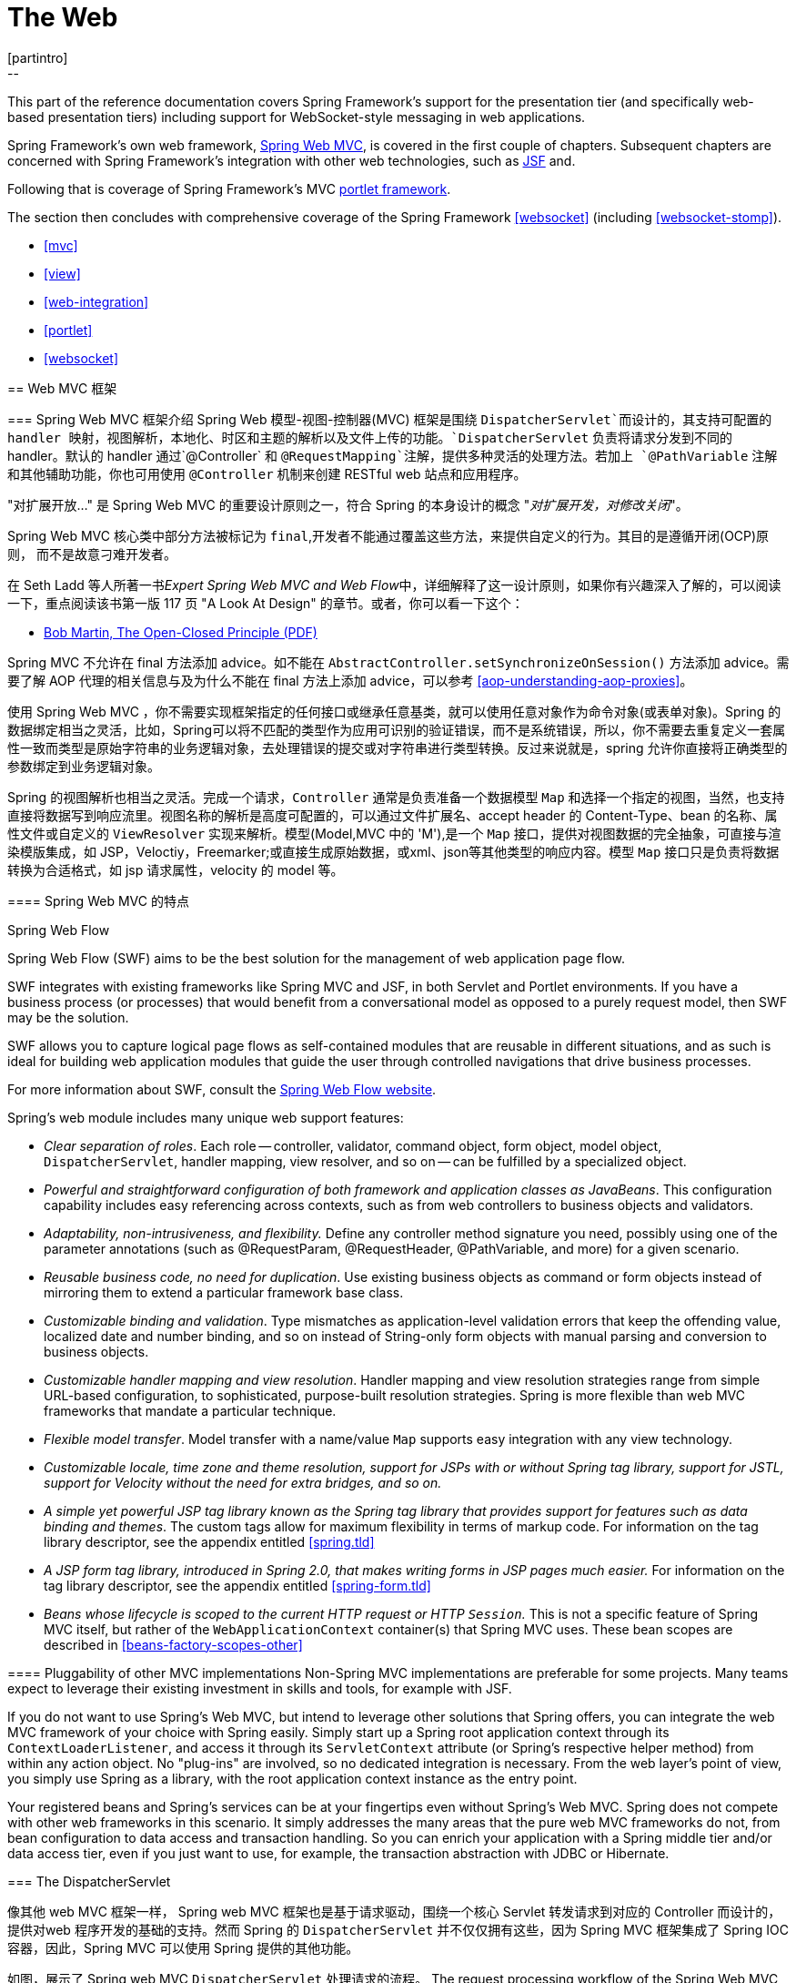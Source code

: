 [[spring-web]]
= The Web
[partintro]
--
This part of the reference documentation covers Spring Framework's support for the
presentation tier (and specifically web-based presentation tiers) including support
for WebSocket-style messaging in web applications.

Spring Framework's own web framework, <<mvc,Spring Web MVC>>, is covered in the
first couple of chapters. Subsequent chapters are concerned with Spring Framework's
integration with other web technologies, such as <<jsf,JSF>> and.

Following that is coverage of Spring Framework's MVC <<portlet,portlet framework>>.

The section then concludes with comprehensive coverage of the Spring Framework
<<websocket>> (including <<websocket-stomp>>).

* <<mvc>>
* <<view>>
* <<web-integration>>
* <<portlet>>
* <<websocket>>
--




[[mvc]]
== Web MVC 框架




[[mvc-introduction]]
=== Spring Web MVC 框架介绍
Spring Web 模型-视图-控制器(MVC) 框架是围绕 `DispatcherServlet`而设计的，其支持可配置的 handler 映射，视图解析，本地化、时区和主题的解析以及文件上传的功能。`DispatcherServlet` 负责将请求分发到不同的 handler。默认的 handler 通过`@Controller` 和 `@RequestMapping`注解，提供多种灵活的处理方法。若加上 `@PathVariable` 注解和其他辅助功能，你也可用使用 `@Controller` 机制来创建 RESTful web 站点和应用程序。

****
"对扩展开放..." 是 Spring Web MVC 的重要设计原则之一，符合 Spring 的本身设计的概念
"_对扩展开发，对修改关闭_"。

Spring Web MVC 核心类中部分方法被标记为 `final`,开发者不能通过覆盖这些方法，来提供自定义的行为。其目的是遵循开闭(OCP)原则， 而不是故意刁难开发者。

在 Seth Ladd 等人所著一书__Expert Spring Web MVC and Web Flow__中，详细解释了这一设计原则，如果你有兴趣深入了解的，可以阅读一下，重点阅读该书第一版 117 页 "A Look At Design" 的章节。或者，你可以看一下这个：

* http://www.objectmentor.com/resources/articles/ocp.pdf[Bob Martin, The Open-Closed
  Principle (PDF)]

Spring MVC 不允许在 final 方法添加 advice。如不能在 `AbstractController.setSynchronizeOnSession()` 方法添加 advice。需要了解 AOP 代理的相关信息与及为什么不能在 final 方法上添加 advice，可以参考
<<aop-understanding-aop-proxies>>。
****

使用 Spring Web MVC ，你不需要实现框架指定的任何接口或继承任意基类，就可以使用任意对象作为命令对象(或表单对象)。Spring 的数据绑定相当之灵活，比如，Spring可以将不匹配的类型作为应用可识别的验证错误，而不是系统错误，所以，你不需要去重复定义一套属性一致而类型是原始字符串的业务逻辑对象，去处理错误的提交或对字符串进行类型转换。反过来说就是，spring 允许你直接将正确类型的参数绑定到业务逻辑对象。

Spring 的视图解析也相当之灵活。完成一个请求，`Controller` 通常是负责准备一个数据模型 `Map` 和选择一个指定的视图，当然，也支持直接将数据写到响应流里。视图名称的解析是高度可配置的，可以通过文件扩展名、accept header 的 Content-Type、bean 的名称、属性文件或自定义的 `ViewResolver` 实现来解析。模型(Model,MVC 中的 'M'),是一个 `Map` 接口，提供对视图数据的完全抽象，可直接与渲染模版集成，如 JSP，Veloctiy，Freemarker;或直接生成原始数据，或xml、json等其他类型的响应内容。模型 `Map` 接口只是负责将数据转换为合适格式，如 jsp 请求属性，velocity 的 model 等。


[[mvc-features]]
==== Spring Web MVC 的特点

.Spring Web Flow
****
Spring Web Flow (SWF) aims to be the best solution for the management of web application
page flow.

SWF integrates with existing frameworks like Spring MVC and JSF, in both Servlet and
Portlet environments. If you have a business process (or processes) that would benefit
from a conversational model as opposed to a purely request model, then SWF may be the
solution.

SWF allows you to capture logical page flows as self-contained modules that are reusable
in different situations, and as such is ideal for building web application modules that
guide the user through controlled navigations that drive business processes.

For more information about SWF, consult the
http://projects.spring.io/spring-webflow/[Spring Web Flow website].
****

Spring's web module includes many unique web support features:

* __Clear separation of roles__. Each role -- controller, validator, command object,
  form object, model object, `DispatcherServlet`, handler mapping, view resolver, and so
  on -- can be fulfilled by a specialized object.
* __Powerful and straightforward configuration of both framework and application classes
  as JavaBeans__. This configuration capability includes easy referencing across
  contexts, such as from web controllers to business objects and validators.
* __Adaptability, non-intrusiveness, and flexibility.__ Define any controller method
  signature you need, possibly using one of the parameter annotations (such as
  @RequestParam, @RequestHeader, @PathVariable, and more) for a given scenario.
* __Reusable business code, no need for duplication__. Use existing business objects
  as command or form objects instead of mirroring them to extend a particular framework
  base class.
* __Customizable binding and validation__. Type mismatches as application-level
  validation errors that keep the offending value, localized date and number binding,
  and so on instead of String-only form objects with manual parsing and conversion to
  business objects.
* __Customizable handler mapping and view resolution__. Handler mapping and view
  resolution strategies range from simple URL-based configuration, to sophisticated,
  purpose-built resolution strategies. Spring is more flexible than web MVC frameworks
  that mandate a particular technique.
* __Flexible model transfer__. Model transfer with a name/value `Map` supports easy
  integration with any view technology.
* __Customizable locale, time zone and theme resolution, support for JSPs with or without
  Spring tag library, support for JSTL, support for Velocity without the need for extra
  bridges, and so on.__
* __A simple yet powerful JSP tag library known as the Spring tag library that provides
  support for features such as data binding and themes__. The custom tags allow for
  maximum flexibility in terms of markup code. For information on the tag library
  descriptor, see the appendix entitled <<spring.tld>>
* __A JSP form tag library, introduced in Spring 2.0, that makes writing forms in JSP
  pages much easier.__ For information on the tag library descriptor, see the appendix
  entitled <<spring-form.tld>>
* __Beans whose lifecycle is scoped to the current HTTP request or HTTP `Session`.__
  This is not a specific feature of Spring MVC itself, but rather of the
  `WebApplicationContext` container(s) that Spring MVC uses. These bean scopes are
  described in <<beans-factory-scopes-other>>



[[mvc-introduction-pluggability]]
==== Pluggability of other MVC implementations
Non-Spring MVC implementations are preferable for some projects. Many teams expect to
leverage their existing investment in skills and tools, for example with JSF.

If you do not want to use Spring's Web MVC, but intend to leverage other solutions that
Spring offers, you can integrate the web MVC framework of your choice with Spring
easily. Simply start up a Spring root application context through its
`ContextLoaderListener`, and access it through its `ServletContext` attribute (or
Spring's respective helper method) from within any action object. No "plug-ins"
are involved, so no dedicated integration is necessary. From the web layer's point of
view, you simply use Spring as a library, with the root application context instance as
the entry point.

Your registered beans and Spring's services can be at your fingertips even without
Spring's Web MVC. Spring does not compete with other web frameworks in this scenario.
It simply addresses the many areas that the pure web MVC frameworks do not, from bean
configuration to data access and transaction handling. So you can enrich your
application with a Spring middle tier and/or data access tier, even if you just want
to use, for example, the transaction abstraction with JDBC or Hibernate.




[[mvc-servlet]]
=== The DispatcherServlet

像其他 web MVC 框架一样， Spring web MVC 框架也是基于请求驱动，围绕一个核心 Servlet 转发请求到对应的 Controller 而设计的，提供对web 程序开发的基础的支持。然而 Spring 的 `DispatcherServlet` 并不仅仅拥有这些，因为 Spring MVC 框架集成了 Spring IOC 容器，因此，Spring MVC  可以使用 Spring 提供的其他功能。            

如图，展示了 Spring web MVC `DispatcherServlet` 处理请求的流程。
The request processing workflow of the Spring Web MVC `DispatcherServlet` is illustrated
in the following diagram. The pattern-savvy reader will recognize that the
`DispatcherServlet` is an expression of the "Front Controller" design pattern (this is a
pattern that Spring Web MVC shares with many other leading web frameworks).

image::images/mvc.png[width=400]

Spring Web MVC 请求处理的宏观图

`DispatcherServlet` 继承了 `HttpServlet` ，是一个真实的 Servlet，因此可以在 `web.xml` 文件声明。另外你需要使用 url 匹配元件指定 `DispatcherServlet` 处理的请求。如下例子，使用了标准 java EE Servlet 配置，配置了一个 `DispatcherServlet`的声明和匹配 url 元件: 

[source,xml,indent=0]
[subs="verbatim,quotes"]
----
	<web-app>
		<servlet>
			<servlet-name>example</servlet-name>
			<servlet-class>org.springframework.web.servlet.DispatcherServlet</servlet-class>
			<load-on-startup>1</load-on-startup>
		</servlet>

		<servlet-mapping>
			<servlet-name>example</servlet-name>
			<url-pattern>/example/*</url-pattern>
		</servlet-mapping>

	</web-app>
----

在刚才配置的例子中，所有以 `/example` 开始的请求都会被名为 `example` 的 `DispatcherServlet` 所处理。在 Servlet 3.0+ 环境，也可以以编程方式配置上述 `DispatcherServlet`。如下代码与上述 `web.xml` 配置例子等效:

[source,java,indent=0]
[subs="verbatim,quotes"]
----
	public class MyWebApplicationInitializer implements WebApplicationInitializer {

		@Override
		public void onStartup(ServletContext container) {
			ServletRegistration.Dynamic registration = container.addServlet("dispatcher", new DispatcherServlet());
			registration.setLoadOnStartup(1);
			registration.addMapping("/example/*");
		}

	}
----

Spring MVC 提供的 `WebApplicationInitializer` 接口，可以确保检测到基于代码的配置和用来自动初始化基于 Servlet 3 的容器。它有一个抽象的实现类 `AbstractDispatcherServletInitializer`,简化了`DispatcherServlet` 的注册，只需指定 servlet mapping 就可以了，详情请参考  <<mvc-container-config,Code-based Servlet container initialization>>。

上述的操作仅仅是开启了 Spring Web MVC 之旅的第一步，现在你需要配置 Spring Web MVC 所使用到的各种 bean(这不在本节讨论范围)。

如 <<context-introduction>> 所描述那样，在Spring里可以获取到 `ApplicationContext` 实例。在 web MVC 框架，每一个 `DispatcherServlet` 都拥有自己的 `WebApplicationContext`，这个 `WebApplicationContext` 继承了根 `WebApplicationContext` 定义的所有 bean.

As detailed in <<context-introduction>>, `ApplicationContext` instances in Spring can be
scoped. In the Web MVC framework, each `DispatcherServlet` has its own
`WebApplicationContext`, which inherits all the beans already defined in the root
`WebApplicationContext`. These inherited beans can be overridden in the servlet-specific
scope, and you can define new scope-specific beans local to a given Servlet instance.

. Spring Web MVC 上下文的层次结构
image::images/mvc-contexts.gif[width=400]


`DispatcherServlet` 在初始化时，Spring MVC 会查找 web 应用 `WEB_INF` 目录下的__[servlet-name]-servlet.xml__ 并创建在此文件定义的 bean,若在全局范围里有一个名称相同的 bean，全局范围的 bean 会被覆盖掉。


假设`DispatcherServlet` Servlet 的配置如下(在 web.xml 配置)：

[source,xml,indent=0]
[subs="verbatim,quotes"]
----
	<web-app>
		<servlet>
			<servlet-name>**golfing**</servlet-name>
			<servlet-class>org.springframework.web.servlet.DispatcherServlet</servlet-class>
			<load-on-startup>1</load-on-startup>
		</servlet>
		<servlet-mapping>
			<servlet-name>**golfing**</servlet-name>
			<url-pattern>/golfing/*</url-pattern>
		</servlet-mapping>
	</web-app>
----

上述配置，要求应用程序在 `WEB-INF` 目录下有一个 `golfing-servlet.xml` 文件，在这个文件里，会包含 Spring MVC 的所有组件(beans)。你可以通过定义 servlet 初始化参数来改变__[servlet-name]-servlet.xml__ 文件的路径，如下：

[source,xml,indent=0]
[subs="verbatim,quotes"]
----
	<web-app>
		<context-param>
			<param-name>contextConfigLocation</param-name>
			<param-value>/WEB-INF/root-context.xml</param-value>
		</context-param>
		<servlet>
			<servlet-name>dispatcher</servlet-name>
			<servlet-class>org.springframework.web.servlet.DispatcherServlet</servlet-class>
			<init-param>
				<param-name>contextConfigLocation</param-name>
				<param-value></param-value>
			</init-param>
			<load-on-startup>1</load-on-startup>
		</servlet>
		<servlet-mapping>
			<servlet-name>dispatcher</servlet-name>
			<url-pattern>/*</url-pattern>
		</servlet-mapping>
		<listener>
			<listener-class>org.springframework.web.context.ContextLoaderListener</listener-class>
		</listener>
	</web-app>
----


`WebApplicationContext` 扩展了 `ApplicationContext`，额外提供了 web 程序所需要的功能。与传统 `ApplicationContext` 不同的是，`WebApplicationContext` 支持主题解析(查看 <<mvc-themeresolver>>)，并且知道其所关联的的 Servlet(通过一个指向 `ServletContext` 的引用)。`WebApplicationContext` 绑定在 `ServletContext` 里，在需要访问的时候，可以使用 `RequestContextUtils` 提供的静态方法获取 `WebApplicationContext`。


[[mvc-servlet-special-bean-types]]
==== WebApplicationContext 的专用 bean

`DispatcherServlet`  使用了其专用的 bean 来处理请求和渲染视图。这些 bean 是 Spring 的组成部分之一，你可以选择在 `WebApplicationContext`配置所使用一个或多个专用的bean。当然，比并不需要一开始就去配置这些专用的 bean，因为在你不配置这些 bean时，Spring 会维护一系列默认的 bean。首先我们看一下  `DispatcherServlet` 依赖了哪些专用的 bean，后续再作详解。

[[mvc-webappctx-special-beans-tbl]]
.WebApplicationContext 专用 bean 列表
|===
| Bean 类型| 解释

| <<mvc-handlermapping,HandlerMapping>>
| 将传入的请求映射到处理器，与一系列基于各种条件的 pre- 和 post- 处理器，这些处理器根据 `HandlerMapping` 实现的不同而会有所差异。最会欢迎的 `HandlerMapping` 实现提供注解控制器，但其他实现也仍然是存在的。

| HandlerAdapter
| 帮助 `DispatcherServlet` 去调用请求所映射的 handler，不管hadler 最终是否会被调用，这个处理过程都会存在的。比如，调用注解控制器前需要解析各种 annotations。因此，`HandlerAdapter` 的主要目的就是从 `DispatcherServlet` 中屏蔽这些处理细节。

| <<mvc-exceptionhandlers,HandlerExceptionResolver>>
| 将异常映射到指定视图，也支持自定义更加复杂的异常处理流程

| <<mvc-viewresolver,ViewResolver>>
| 将合理的视图名称解释为真实的视图类型

| <<mvc-localeresolver,LocaleResolver>> & <<mvc-timezone,LocaleContextResolver>>
| 解释客户端所在地区和其时区(本地化)，以便提供国际化的视图

| <<mvc-themeresolver,ThemeResolver>>
| 解释 web 程序可用的主题，比如，提供个性化的布局

| <<mvc-multipart,MultipartResolver>>
| 解释 multi-part 请求，比如，在 html form 里支持文件上传

| <<mvc-flash-attributes,FlashMapManager>>
| Stores and retrieves the "input" and the "output" `FlashMap` that can be used to pass
  attributes from one request to another, usually across a redirect.
|===



[[mvc-servlet-config]]
==== 默认的 DispatcherServlet 配置
如上一节所说，每一个 `DispatcherServlet` 都维持了一系列默认的实现。这些默认实现的信息保存在 `org.springframework.web.servlet` 包里的 `DispatcherServlet.properties` 文件。

尽管所有专用的 bean 都有其合理的默认值。迟早你也需要根据实际去自定义这些 bean 的中一个或多个属性值。例如一种很常见的自定义应用，配置一个 `InternalResourceViewResolver`，其 `prefix` 为视图文件的父文件夹。

不管这些默认细节如何实现，在这里都需要清楚一个概念——一旦在 `WebApplicationContext` 配置自己专用的 bean，就有效覆盖了原有一系列默认的实现，至少也会作为这个专用 bean 的一个实例。比如，配置了 `InternalResourceViewResolver`，默认的一系列 `ViewResolver` 实现都会被覆盖。

在 <<mvc-config>> 章节，你可以知道 Spring MVC 的其他配置选项，包括 MVC java 配置和 MVC XML 的命名空间。不管你选择如何去配置应用，这一节解释的理念基本都可以帮到你。

In <<mvc-config>> you'll learn about other options for configuring Spring MVC including
MVC Java config and the MVC XML namespace both of which provide a simple starting point
and assume little knowledge of how Spring MVC works. Regardless of how you choose to
configure your application, the concepts explained in this section are fundamental
should be of help to you.



[[mvc-servlet-sequence]]
==== DispatcherServlet 处理顺序
在你建立一个 `DispatcherServlet` 之后，并处理一个传进来的请求时，`DispatcherServlet` 会按照以下顺序年来处理这个请求： 

* 寻找 `WebApplicationContext`，并将 `WebApplicationContext`作为一个属性绑定到请求里，以便控制器或其他原件在后续中使用。默认会以 `DispatcherServlet.WEB_APPLICATION_CONTEXT_ATTRIBUTE` 键绑定到请求里。

* 将本地化解析器绑定到请求里，以便在处理这个请求时，原件可以解析到客户端的地区（为了渲染视图，准备日期等）。如果你不需要本地化解析器，可以忽略这个步骤。

* 将主题解析其绑定到请求里，让原件（如视图）决定去使用哪一种主题。如果你不需要使用主题，可以忽略这个步骤。

* 如果你指定一个 multipart file 解析器，会检查这个请求包含 multiparts 请求。当发现了 multiparts，这个请求会被封装为 `MultipartHttpServletRequest` 对象，提供给后续原件处理。详细信息，清参考 <<mvc-multipart>>。

* 寻找合适的 handler。如何找到这个 handler，执行与这个 handler 关联的执行链，目的是准备一个 model 或 渲染。

* 如果返回一个 model，渲染相对应的视图。反之（可能是因为 pre- 或 post- 处理器拦截了这个请求，也可能是权限问题），便不渲染任何视图，因为这个请求可能已执行完成。

handler 异常解析是在 `WebApplicationContext` 声明的，接收在上述处理过程抛出的异常。使用异常解析器，你可以根据异常信息自定义其处理方式。

`DispatcherServlet` 也支持返回 __last-modification-date__( 在 Servlet API 里有相应的接口)。让指定请求返回 __last-modification-date__ 的处理方式非常简单：`DispatcherServlet`  寻找是否有匹配的 handler，并检查这个 handler 是否实现了 __LastModified__接口，如果实现了该接口，方法`long getLastModified(request)` 的返回值会返回到客户端。

你可以通过在 web.xml 里设置 Servlet 的初始化参数，来自定义一个 `DispatcherServlet` 实例。下表列出了 `DispatcherServlet` 支持的参数：

[[mvc-disp-servlet-init-params-tbl]]
.DispatcherServlet initialization parameters
|===
| 参数 | 说明

| `contextClass`
| `WebApplicationContext` 的实现类，负责初始化 Servlet 所使用的上下文。默认使用 `XmlWebApplicationContext`

| `contextConfigLocation`
| 传给 上下文(`contextClass`) 使用的路径参数，用来说明在哪里查找上下文(配置文件)。支持以 , 分隔的多个路径参数。当路径参数出现重复时，近者优先。

| `namespace`
|`WebApplicationContext` 命名规则. 默认是 `[servlet-name]-servlet`.
|===




[[mvc-controller]]
=== Implementing Controllers
Controllers provide access to the application behavior that you typically define through
a service interface. Controllers interpret user input and transform it into a model that
is represented to the user by the view. Spring implements a controller in a very
abstract way, which enables you to create a wide variety of controllers.

Spring 2.5 introduced an annotation-based programming model for MVC controllers that
uses annotations such as `@RequestMapping`, `@RequestParam`, `@ModelAttribute`, and so
on. This annotation support is available for both Servlet MVC and Portlet MVC.
Controllers implemented in this style do not have to extend specific base classes or
implement specific interfaces. Furthermore, they do not usually have direct dependencies
on Servlet or Portlet APIs, although you can easily configure access to Servlet or
Portlet facilities.

[TIP]
====

在 https://github.com/spring-projects/[spring-projects Org on Github] 上,有好几个项目都使用这一节谈到的注解，有__MvcShowcase__, __MvcAjax__, __MvcBasic__, __PetClinic__, __PetCare__等……
====

[source,java,indent=0]
[subs="verbatim,quotes"]
----
	@Controller
	public class HelloWorldController {

		@RequestMapping("/helloWorld")
		public String helloWorld(Model model) {
			model.addAttribute("message", "Hello World!");
			return "helloWorld";
		}
	}
----

如你所见，`@Controller` 和 `@RequestMapping` 允许灵活的配置方法签名。在上述例子中，helloWorld 方法接受一个 `Model` 参数，并返回一个视图名称，当然也允许添加方法入参和返回不同类型的值，这些内容将会在后面解释。`@Controller` 、`@RequestMapping` 和其他一些功能注解组成了 Spring MVC 实现的基础，这一节将会谈到这些组成的注解和在 Servlet 环境的普遍用法。


[[mvc-ann-controller]]
==== 使用 @Controller 定义控制器

`@Controller` 表明了被注解类的服务角色——控制器。Spring 不需要去继承任何 Controller 的基类或引用任意的 Servlet API。当然了，如何你需要的， 你仍然可以引用 Servlet API。


`@Controller` 注解定义了被注解类的原型，表明了注解类的服务角色。dispatcher 会扫描这些被 `@Controller` 标记的类并检测 `@RequestMapping` 标记的方法(见下一节)。

你可以在 dispatcher 上下文显式定义控制器 bean，不过，为了与 Spring 支持在类路径上检测 bean 并自动注册这些 bean 定义 保持一致，`@Controller` 也许允许自动检测。

要开启注解控制器的扫描功能，需要在你的配置里添加组件扫描元件。如下 xml 所示，可以使用 _spring-context_ 模式开启此扫描功能：

[source,xml,indent=0]
[subs="verbatim,quotes"]
----
	<?xml version="1.0" encoding="UTF-8"?>
	<beans xmlns="http://www.springframework.org/schema/beans"
		xmlns:xsi="http://www.w3.org/2001/XMLSchema-instance"
		xmlns:p="http://www.springframework.org/schema/p"
		xmlns:context="http://www.springframework.org/schema/context"
		xsi:schemaLocation="
			http://www.springframework.org/schema/beans
			http://www.springframework.org/schema/beans/spring-beans.xsd
			http://www.springframework.org/schema/context
			http://www.springframework.org/schema/context/spring-context.xsd">

		<context:component-scan base-package="org.springframework.samples.petclinic.web"/>

		<!-- ... -->

	</beans>
----



[[mvc-ann-requestmapping]]
==== 使用 @RequestMapping 映射请求

你可以在类或指定 handler 方法上，使用 `@RequestMapping` 注解来映射 URL，如 `/appointments`。

You use the `@RequestMapping` annotation to map URLs such as `/appointments` onto an
entire class or a particular handler method. Typically the class-level annotation maps a
specific request path (or path pattern) onto a form controller, with additional
method-level annotations narrowing the primary mapping for a specific HTTP method
request method ("GET", "POST", etc.) or an HTTP request parameter condition.

如下例子来自于  __Petcare__  项目，展示了如何使用 @RequestMapping 注解。 

[source,java,indent=0]
[subs="verbatim,quotes"]
----
	@Controller
	**@RequestMapping("/appointments")**
	public class AppointmentsController {

		private final AppointmentBook appointmentBook;

		@Autowired
		public AppointmentsController(AppointmentBook appointmentBook) {
			this.appointmentBook = appointmentBook;
		}

		**@RequestMapping(method = RequestMethod.GET)**
		public Map<String, Appointment> get() {
			return appointmentBook.getAppointmentsForToday();
		}

		**@RequestMapping(value="/{day}", method = RequestMethod.GET)**
		public Map<String, Appointment> getForDay(@PathVariable @DateTimeFormat(iso=ISO.DATE) Date day, Model model) {
			return appointmentBook.getAppointmentsForDay(day);
		}

		**@RequestMapping(value="/new", method = RequestMethod.GET)**
		public AppointmentForm getNewForm() {
			return new AppointmentForm();
		}

		**@RequestMapping(method = RequestMethod.POST)**
		public String add(@Valid AppointmentForm appointment, BindingResult result) {
			if (result.hasErrors()) {
				return "appointments/new";
			}
			appointmentBook.addAppointment(appointment);
			return "redirect:/appointments";
		}
	}
----

例子中，在多处地方使用 `@RequestMapping`。第一个用在了类上，表示`@RequestMapping` 这个控制器下的所有 handler 方法都是相对 `/appointments` 路径而言的。get() 方法对 `@RequestMapping` 做了进一步的细化 —— 此方法只接收 GET 请求方式，换句话说就是 `/appointments` 的GET 请求会调用这个方法; add() 方法也做一个类似的细化; getNewForm() 方法在 RequestMapping 上组合定义了 http 方法和路径，因此此方法会处理 `appointments/new` 的 GET 请求。

getForDay() 方法演示了 `@RequestMapping` 的另外一种使用方式 —— URI 模版(查看 <<mvc-ann-requestmapping-uri-templates,the next section >>)。

在类上添加 `@RequestMapping` 不是必须的，如果没有，所有的路径都是绝对路径，而不是相对路径。来自 __PetClinic__ 项目的例子展示如何使用 `@RequestMapping` 来定义一个 multi-action 控制器：


[source,java,indent=0]
[subs="verbatim,quotes"]
----
	@Controller
	public class ClinicController {

		private final Clinic clinic;

		@Autowired
		public ClinicController(Clinic clinic) {
			this.clinic = clinic;
		}

		**@RequestMapping("/")**
		public void welcomeHandler() {
		}

		**@RequestMapping("/vets")**
		public ModelMap vetsHandler() {
			return new ModelMap(this.clinic.getVets());
		}

	}
----

上面的例子没有指定 GET、PUT、POST 等方法，因为 `@RequestMapping` 默认匹配所有的 http 方法。使用 `@RequestMapping(method=GET)` 可以缩小其映射范围。

[[mvc-ann-requestmapping-proxying]]
===== ++@Controller++' 和 AOP 代理

某些时候，控制器需要在运行时 AOP 代理修饰一番。

In some cases a controller may need to be decorated with an AOP proxy at runtime.
One example is if you choose to have `@Transactional` annotations directly on the
controller. When this is the case, for controllers specifically, we recommend
using class-based proxying. This is typically the default choice with controllers.
However if a controller must implement an interface that is not a Spring Context
callback (e.g. `InitializingBean`, `*Aware`, etc), you may need to explicitly
configure class-based proxying. For example with `<tx:annotation-driven />`,
change to `<tx:annotation-driven proxy-target-class="true" />`.

[[mvc-ann-requestmapping-31-vs-30]]
===== New Support Classes for @RequestMapping methods in Spring MVC 3.1
Spring 3.1 introduced a new set of support classes for `@RequestMapping` methods called
`RequestMappingHandlerMapping` and `RequestMappingHandlerAdapter` respectively. They are
recommended for use and even required to take advantage of new features in Spring MVC
3.1 and going forward. The new support classes are enabled by default by the MVC
namespace and the MVC Java config but must be configured explicitly if using neither.
This section describes a few important differences between the old and the new support
classes.

Prior to Spring 3.1, type and method-level request mappings were examined in two
separate stages -- a controller was selected first by the
`DefaultAnnotationHandlerMapping` and the actual method to invoke was narrowed down
second by the `AnnotationMethodHandlerAdapter`.

With the new support classes in Spring 3.1, the `RequestMappingHandlerMapping` is the
only place where a decision is made about which method should process the request. Think
of controller methods as a collection of unique endpoints with mappings for each method
derived from type and method-level `@RequestMapping` information.

This enables some new possibilities. For once a `HandlerInterceptor` or a
`HandlerExceptionResolver` can now expect the Object-based handler to be a
`HandlerMethod`, which allows them to examine the exact method, its parameters and
associated annotations. The processing for a URL no longer needs to be split across
different controllers.

There are also several things no longer possible:

* Select a controller first with a `SimpleUrlHandlerMapping` or
  `BeanNameUrlHandlerMapping` and then narrow the method based on `@RequestMapping`
  annotations.
* Rely on method names as a fall-back mechanism to disambiguate between two
  `@RequestMapping` methods that don't have an explicit path mapping URL path but
  otherwise match equally, e.g. by HTTP method. In the new support classes
  `@RequestMapping` methods have to be mapped uniquely.
* Have a single default method (without an explicit path mapping) with which requests
  are processed if no other controller method matches more concretely. In the new
  support classes if a matching method is not found a 404 error is raised.

The above features are still supported with the existing support classes. However to
take advantage of new Spring MVC 3.1 features you'll need to use the new support classes.


[[mvc-ann-requestmapping-uri-templates]]
===== URI 模版模式

__URI__ 模版能便捷访问 `@RequestMapping` 方法中 URL 的某些部分。

__URI__ 模版是一个类似于 URI 的字符串，其中包含了一个或多个变量。当你将这些变量替换掉市，就变回了 URI。 URI 模版格式 http://bitworking.org/projects/URI-Templates/[proposed RFC] 定义了如何参数化 URI。比如，URI 模版 `http://www.example.com/users/{userId}`，包含了变量 __userId__，设置此变量为 __fred，就会变成`http://www.example.com/users/fred`。

可在方法入参上使用注解 `@PathVariable` 绑定 URI 的模版参数：

[source,java,indent=0]
[subs="verbatim,quotes"]
----
	@RequestMapping(value="/owners/{ownerId}", method=RequestMethod.GET)
	public String findOwner(**@PathVariable** String ownerId, Model model) {
		Owner owner = ownerService.findOwner(ownerId);
		model.addAttribute("owner", owner);
		return "displayOwner";
	}
----

URI 模版 " `/owners/{ownerId}`" 指定了参数 `owernId`。当控制器处理这个请求时，会将 URI 中匹配的部分赋值给 `owernId` 变量。如，当传入 `/owners/fred` 请求时，`owernId` 的值就是 `fred`。 

[提示]
====

在处理 @PathVariable 注解时，Srping MVC 是根据名称来匹配 URI 模版变量的。你可以在注解里指定这个名称：

[source,java,indent=0]
[subs="verbatim,quotes"]
----
	@RequestMapping(value="/owners/{ownerId}", method=RequestMethod.GET)
	public String findOwner(**@PathVariable("ownerId")** String theOwner, Model model) {
		// implementation omitted
	}
----

如果URI 模版变量名和入参名一致，可以省略这个细节。只要你的代码不是不带调试信息的编译，Spring MVC 将匹配入参名和 URI 变量名。

[source,java,indent=0]
[subs="verbatim,quotes"]
----
	@RequestMapping(value="/owners/{ownerId}", method=RequestMethod.GET)
	public String findOwner(**@PathVariable** String ownerId, Model model) {
		// implementation omitted
	}
----
====

一个方法可以有任意个 `@PathVariable` 注解。

[source,java,indent=0]
[subs="verbatim,quotes"]
----
	@RequestMapping(value="/owners/{ownerId}/pets/{petId}", method=RequestMethod.GET)
	public String findPet(**@PathVariable** String ownerId, **@PathVariable** String petId, Model model) {
		Owner owner = ownerService.findOwner(ownerId);
		Pet pet = owner.getPet(petId);
		model.addAttribute("pet", pet);
		return "displayPet";
	}
----

当在 `Map<String, String>` 参数使用 `@PathVariable` 注解时，map 会填充所有 URI 模版变量。 

URI 模版可以组合类型和参数路径的 __@RequestMapping__。因此，`findPet` 可以处理类似  `/owners/42/pets/21` 的URI 。

[source,java,indent=0]
[subs="verbatim,quotes"]
----
	@Controller
	@RequestMapping(**"/owners/{ownerId}"**)
	public class RelativePathUriTemplateController {

		@RequestMapping(**"/pets/{petId}"**)
		public void findPet(@PathVariable String ownerId, @PathVariable String petId, Model model) {
			// implementation omitted
		}

	}
----

`@PathVariable` 参数可以是任意的简单类型（如 int，long，Date 等），Spring 会自动将其进行类型转换，转换出错会抛出 `TypeMismatchException`。你可以注册支持解析其他数据类型，详情请看 <<mvc-ann-typeconversion>> 和 <<mvc-ann-webdatabinder>>.


[[mvc-ann-requestmapping-uri-templates-regex]]
===== 在 URI 模版上使用正则表达式

偶尔，在URI 模版变量里，你会需要用到更加精确的控制。比如 `"/spring-web/spring-web-3.0.5.jar"` 这样的URI，该如何拆分成多个部分？

`@RequestMapping` 注解支持在 URI 模版变量里使用正则表达式。语法 `{变量名:正则表达式}`，第一个部分定义变量的名称，第二部分是正则表达式。如

[source,java,indent=0]
[subs="verbatim,quotes"]
----
	@RequestMapping("/spring-web/{symbolicName:[a-z-]+}-{version:\\d\\.\\d\\.\\d}{extension:\\.[a-z]+}")
		public void handle(@PathVariable String version, @PathVariable String extension) {
			// ...
		}
	}
----


[[mvc-ann-requestmapping-patterns]]
===== 路径模式
`@RequestMapping` 注解处理支持 URI 模版，也支持使用 Ant 风格模式(如：`/myPath/*.do)。同时支持组合使用 URI 模版和 Ant 风格模式（如：e.g. `/owners/*/pets/{petId}`）。


[[mvc-ann-requestmapping-pattern-comparison]]
===== 路径模式比较
当一个 URL 与多个模式匹配时，会设法找出最具体的那一个路径。

当模式中的 URI 模版变量和通配符的数量相对较少，会认为其相对具体。如：`/hotels/{hotel}/*` 相对 `/hotels/{hotel}/**` 更加合适，因为 `/hotels/{hotel}/*` 只有一个URI 模版变量和一个通配符，而 hotels/{hotel}/**` 有一个 URI 模版变量和两个通配符。

当两个模式中的 URI 模版变量和通配符数量相同时，更详细的那一个会认为相对适合。如 `/foo/bar*`  比 `/foo/*` 更为详细。

当两个模式中变量个数详细程度相同时，使用更少通配符的那一个会相对具体。如  `/hotels/{hotel}` 比  `/hotels/{hotel}` 更加具体。

一些额外的特别规定：

* 任意模式都比默认全匹配 `/**` 模式具体。如：`/api/{a}/{b}/{c}` 比 `/**` 更加具体。
* 任意不包含两个通配符的模式都比*前缀模式*（如 `/public/**`) 更加具体。`/public/path3/{a}/{b}/{c}` 比 `/public/**` 更加具体。

For the full details see `AntPatternComparator` in `AntPathMatcher`. Note that the PathMatcher
can be customized (see <<mvc-config-path-matching>> in the section on configuring Spring MVC).

全部细节信息可查看 `AntPathMatcher` 的 `AntPatternComparator`。注意，PathMatcher 是可以自定义的。（可查看 <<mvc-config-path-matching>> 的 Spring MVC 配置）

[[mvc-ann-requestmapping-placeholders]]
===== 路径模式与占位符
在 `@RequestMapping` 注解中，模式支持使用占位符来代替本地属性 和/或者 系统属性和环境变量。当路径需要通过配置文件来自定义时，适合使用占位符。占位符的详细信息，可以查看 `PropertyPlaceholderConfigurer` 的 javadoc。


[[mvc-ann-requestmapping-suffix-pattern-match]]
===== 路径模式的后缀匹配
Spring MVC 默认自动执行 `".*"` 的后缀匹配，所以当一个控制器匹配 `/person` 时，其也隐式匹配  `/person.*`。这样的设计允许通过文件扩展名来说明内容的类型名比如 `/person.pdf`,
`/person.xml` 等。然而，这里会有一个常犯的陷阱，当路径最后的片段是 URI 模版变量时（如 `/person/{id}`），请求 `/person/1.json` 可以正确匹配路径,变量 id=1，拓展名为 json，可当 id 自身包含 . (如 `/person/joe@email.com`)，那匹配结果就不是我们所期望的，显然 ".com" 不是文件扩展名。

解决这个问题的正确方法是配置 Spring MVC 只对注册的文件扩展名做后缀匹配，这要求内容(扩展名)协商好。想做更多的了解，可以先看 <<mvc-config-content-negotiation>> 后看 <<mvc-config-path-matching>>，这里展示里如何启用后缀模式和如何只使用注册的后缀模式。


[[mvc-ann-matrix-variables]]
===== 矩阵变量
The URI specification http://tools.ietf.org/html/rfc3986#section-3.3[RFC 3986] defines
the possibility of including name-value pairs within path segments. There is no specific
term used in the spec. The general "URI path parameters" could be applied although the
more unique http://www.w3.org/DesignIssues/MatrixURIs.html["Matrix URIs"], originating
from an old post by Tim Berners-Lee, is also frequently used and fairly well known.
Within Spring MVC these are referred to as matrix variables.

Matrix variables can appear in any path segment, each matrix variable separated with a
";" (semicolon). For example: `"/cars;color=red;year=2012"`. Multiple values may be
either "," (comma) separated `"color=red,green,blue"` or the variable name may be
repeated `"color=red;color=green;color=blue"`.

If a URL is expected to contain matrix variables, the request mapping pattern must
represent them with a URI template. This ensures the request can be matched correctly
regardless of whether matrix variables are present or not and in what order they are
provided.

Below is an example of extracting the matrix variable "q":

[source,java,indent=0]
[subs="verbatim,quotes"]
----
	// GET /pets/42;q=11;r=22

	@RequestMapping(value = "/pets/{petId}", method = RequestMethod.GET)
	public void findPet(@PathVariable String petId, @MatrixVariable int q) {

		// petId == 42
		// q == 11

	}
----

Since all path segments may contain matrix variables, in some cases you need to be more
specific to identify where the variable is expected to be:

[source,java,indent=0]
[subs="verbatim,quotes"]
----
	// GET /owners/42;q=11/pets/21;q=22

	@RequestMapping(value = "/owners/{ownerId}/pets/{petId}", method = RequestMethod.GET)
	public void findPet(
			@MatrixVariable(value="q", pathVar="ownerId") int q1,
			@MatrixVariable(value="q", pathVar="petId") int q2) {

		// q1 == 11
		// q2 == 22

	}
----

A matrix variable may be defined as optional and a default value specified:

[source,java,indent=0]
[subs="verbatim,quotes"]
----
	// GET /pets/42

	@RequestMapping(value = "/pets/{petId}", method = RequestMethod.GET)
	public void findPet(@MatrixVariable(required=false, defaultValue="1") int q) {

		// q == 1

	}
----

All matrix variables may be obtained in a Map:

[source,java,indent=0]
[subs="verbatim,quotes"]
----
	// GET /owners/42;q=11;r=12/pets/21;q=22;s=23

	@RequestMapping(value = "/owners/{ownerId}/pets/{petId}", method = RequestMethod.GET)
	public void findPet(
			@MatrixVariable Map<String, String> matrixVars,
			@MatrixVariable(pathVar="petId"") Map<String, String> petMatrixVars) {

		// matrixVars: ["q" : [11,22], "r" : 12, "s" : 23]
		// petMatrixVars: ["q" : 11, "s" : 23]

	}
----

Note that to enable the use of matrix variables, you must set the
`removeSemicolonContent` property of `RequestMappingHandlerMapping` to `false`. By
default it is set to `true`.

[TIP]
====

The MVC Java config and the MVC namespace both provide options for enabling the use of
matrix variables.

If you are using Java config, The <<mvc-config-advanced-java, Advanced Customizations
with MVC Java Config>> section describes how the `RequestMappingHandlerMapping` can
be customized.

In the MVC namespace, the `<mvc:annotation-driven>` element has an
`enable-matrix-variables` attribute that should be set to `true`. By default it is set
to `false`.

[source,xml,indent=0]
[subs="verbatim,quotes"]
----
	<?xml version="1.0" encoding="UTF-8"?>
	<beans xmlns="http://www.springframework.org/schema/beans"
		xmlns:mvc="http://www.springframework.org/schema/mvc"
		xmlns:xsi="http://www.w3.org/2001/XMLSchema-instance"
		xsi:schemaLocation="
			http://www.springframework.org/schema/beans
			http://www.springframework.org/schema/beans/spring-beans.xsd
			http://www.springframework.org/schema/mvc
			http://www.springframework.org/schema/mvc/spring-mvc.xsd">

		<mvc:annotation-driven enable-matrix-variables="true"/>

	</beans>
----
====

[[mvc-ann-requestmapping-consumes]]
===== 可消费的媒体类型
你可以指定一系列可消费的媒体类型来压缩主要映射。这样只用当 __Content-Type__ 请求头匹配可消费的媒体类型，才认为这个请求是可映射的。如：

[source,java,indent=0]
[subs="verbatim,quotes"]
----
	@Controller
	@RequestMapping(value = "/pets", method = RequestMethod.POST, **consumes="application/json"**)
	public void addPet(@RequestBody Pet pet, Model model) {
		// 实现省略
	}
----

Consumable media type expressions can also be negated as in __!text/plain__ to match to
all requests other than those with __Content-Type__ of __text/plain__.

[TIP]
====

__consumes__ 条件支持在类和方法上使用。与大多数情况不一样的是，方法中 __consumes__ 会覆盖类上使用 的__consumes__，而不是继承 类上使用 的__consumes__。
====


[[mvc-ann-requestmapping-produces]]
===== 可生产的媒体类型
你可以指定一系列可消费的媒体类型来压缩主要映射。当 __Accept__ 请求头匹配可消费的媒体类型，才认为这个请求是可映射的。此外，使用 __produces__ 条件可以保证实际类容的类型，__produces__  用于形成 response 方面的媒体类型，如：

[source,java,indent=0]
[subs="verbatim,quotes"]
----
	@Controller
	@RequestMapping(value = "/pets/{petId}", method = RequestMethod.GET, **produces="application/json"**)
	@ResponseBody
	public Pet getPet(@PathVariable String petId, Model model) {
		// 省略实现
	}
----

Just like with __consumes__, producible media type expressions can be negated as in
__!text/plain__ to match to all requests other than those with an __Accept__ header
value of __text/plain__.

[TIP]
====
__produces__  条件支持在类和方法上使用。与大多数情况不一样的是，方法中 __produces__  会覆盖类上使用 的__produces__ ，而不是继承 类上使用 的__produces__ 。
====


[[mvc-ann-requestmapping-params-and-headers]]
===== 请求参数和头字段值
你可以通过请求参数条件来压缩请求匹配范围，如使用 `"myParam"`, `"!myParam"`, 或 `"myParam=myValue"`。前两种情况表示 存在/不存在，第三种指定了参数值。如下给出指定参数值的例子：

[source,java,indent=0]
[subs="verbatim,quotes"]
----
	@Controller
	@RequestMapping("/owners/{ownerId}")
	public class RelativePathUriTemplateController {

		@RequestMapping(value = "/pets/{petId}", method = RequestMethod.GET, **params="myParam=myValue"**)
		public void findPet(@PathVariable String ownerId, @PathVariable String petId, Model model) {
			// 省略实现
		}

	}
----

类似的，头字段也支持 存在/不存在 和基于指定头字段值的匹配：

[source,java,indent=0]
[subs="verbatim,quotes"]
----
	@Controller
	@RequestMapping("/owners/{ownerId}")
	public class RelativePathUriTemplateController {

		@RequestMapping(value = "/pets", method = RequestMethod.GET, **headers="myHeader=myValue"**)
		public void findPet(@PathVariable String ownerId, @PathVariable String petId, Model model) {
			// 省略实现
		}

	}
----

[TIP]
====

尽管你可以使用媒体类型通配符来匹配 __Content-Type__ 和 __Accept__ 头字段（如 __"content-type=text/*"__ 可以匹配 __"text/plain"__ 和
__"text/html"__），还是建议使用  __consumes__ 和 __produces__ 条件，因为 __consumes__ 和 __produces__ 专门为此而使用的。
====



[[mvc-ann-methods]]
==== 定义 @RequestMapping 处理方法

@RequestMapping 处理方法允许非常灵活的签名，其支持方法参数和返回值（在这一节谈到）。除了 `BindingResult` 参数，其他类型参数顺序随意（下一节会谈到）。

[NOTE]
====
Spring 3.1 介绍了一套 `@RequestMapping` 方法的新支持类，分别是 `RequestMappingHandlerMapping` 和 `RequestMappingHandlerAdapter`。推荐使用新支持类，即使这个需要用到 Spring MVC 3.1+ 的新特性。新支持类和 MVC 的 java 配置方式在 MVC 命名空间都默认支持，然而，如果都不需要，必须显式配置。
====


[[mvc-ann-arguments]]
===== 可支持的方法参数类型
如下是可以支持的方法参数：

* Request 或 response 对象 (Servlet API). 选择任意指定的 request 或 response 类型，如`ServletRequest` o或 `HttpServletRequest`.
* Session 对象 (Servlet API):需要是 `HttpSession` 类型. 这种类型的参数会强制合适 session 的存在。因此，这个参数永远不会为 null。

[NOTE]
====
Session 访问可能是非线程安全的，特别是在 Servlet 环境。当允许多个请求并发访问 session 时，可以考虑设置 ++RequestMappingHandlerAdapter++ 的 "synchronizeOnSession" 值为 "true"。
====

* `org.springframework.web.context.request.WebRequest` o或
  `org.springframework.web.context.request.NativeWebRequest`.允许通过请求参数访问和 request/session 属性访问，没有与原始的 Servlet/Portlet API 绑定。
* `java.util.Locale` 给当前请求本地化，取决于最具体的本地化解析器，实际上取决与是 Servlet 环境配置的 `LocaleResolver` 。
* `java.io.InputStream` / `java.io.Reader` 可访问请求的内容。这是 Servlet API 暴露的原生 InputStream/Reader 。
* `java.io.OutputStream` / `java.io.Writer` 用于 产生 response 的内容。这是 Servlet API 暴露的原生 OutputStream/Writer.
* `org.springframework.http.HttpMethod` 可访问 HTTP 请求方法。
* `java.security.Principal` 包含了当前授权用户。
* `@PathVariable` 注解参数，可访问 URI 模版变量。可查看 <<mvc-ann-requestmapping-uri-templates>>。
* `@MatrixVariable` annotated parameters for access to name-value pairs located in URI
  path segments. See <<mvc-ann-matrix-variables>>.
* `@RequestParam` 注解参数，可访问指定 Servlet request 参数。参数值会被转换为方法参数的类型。可查看<<mvc-ann-requestparam>>.
* `@RequestHeader` 注解参数，可访问指定 Servlet request 的 HTTP 头字段。参数值会被转换为方法参数的类型。可查看 <<mvc-ann-requestheader>>
* `@RequestBody` 注解参数，可访问 HTTP 请求体。参数值使用 ++HttpMessageConverter++ 转换为方法参数类型，可查看  <<mvc-ann-requestbody>>
* `@RequestPart` 注解参数，可访问 "multipart/form-data" 请求的内容。可查看 <<mvc-multipart-forms-non-browsers>> 和 <<mvc-multipart>>  
* `HttpEntity<?>` 参数，可访问 Servlet request 的HTTP 头和内容。请求流使用 ++HttpMessageConverter++ 转换为 entity body，可查看 <<mvc-ann-httpentity>>
* `java.util.Map` / `org.springframework.ui.Model` / `org.springframework.ui.ModelMap`
  用来丰富隐式模型（暴露给 web 视图）
* `org.springframework.web.servlet.mvc.support.RedirectAttributes` to specify the exact
  set of attributes to use in case of a redirect and also to add flash attributes
  (attributes stored temporarily on the server-side to make them available to the
  request after the redirect). `RedirectAttributes` is used instead of the implicit
  model if the method returns a "redirect:" prefixed view name or `RedirectView`.
* Command or form objects to bind request parameters to bean properties (via setters) or
  directly to fields, with customizable type conversion, depending on `@InitBinder`
  methods and/or the HandlerAdapter configuration. See the `webBindingInitializer`
  property on `RequestMappingHandlerAdapter`. Such command objects along with their
  validation results will be exposed as model attributes by default, using the command
  class class name - e.g. model attribute "orderAddress" for a command object of type
  "some.package.OrderAddress". The `ModelAttribute` annotation can be used on a method
  argument to customize the model attribute name used.
* `org.springframework.validation.Errors` /
  `org.springframework.validation.BindingResult` 已执行的命令或表单对象的验证错误(the immediately preceding method argument).
* `org.springframework.web.bind.support.SessionStatus` status handle for marking form
  processing as complete, which triggers the cleanup of session attributes that have
  been indicated by the `@SessionAttributes` annotation at the handler type level.
* `org.springframework.web.util.UriComponentsBuilder` a builder for preparing a URL
  relative to the current request's host, port, scheme, context path, and the literal
  part of the servlet mapping.


`Errors` 或 `BindingResult` 参数必须跟随所绑定的模型对象，如果方法签名有超过一个模型对象的，Spring 会为其分别创建 `BindingResult` 实例。因此，如下例子没有效果：

.BindingResult and @ModelAttribute 的无效顺序
[source,java,indent=0]
[subs="verbatim,quotes"]
----
	@RequestMapping(method = RequestMethod.POST)
	public String processSubmit(**@ModelAttribute("pet") Pet pet**, Model model, **BindingResult result**) { ... }
----

注意，因为 `Pet` 和 `BindingResult` 之间存在参数 `Model`。要其有效，你需要重新排序参数等我位置，如下：

[source,java,indent=0]
[subs="verbatim,quotes"]
----
	@RequestMapping(method = RequestMethod.POST)
	public String processSubmit(**@ModelAttribute("pet") Pet pet**, **BindingResult result**, Model model) { ... }
----

[NOTE]
====
JDK 1.8's `java.util.Optional` is supported as a method parameter type with annotations
that have a `required` attribute (e.g. `@RequestParam`, `@RequestHeader`, etc. The use
of `java.util.Optional` in those cases is equivalent to having `required=false`.
====


[[mvc-ann-return-types]]
===== 可支持的方法返回类型
以下是可支持的返回类型：

* A `ModelAndView` object, with the model implicitly enriched with command objects and
  the results of `@ModelAttribute` annotated reference data accessor methods.
* A `Model` object, with the view name implicitly determined through a
  `RequestToViewNameTranslator` and the model implicitly enriched with command objects
  and the results of `@ModelAttribute` annotated reference data accessor methods.
* A `Map` object for exposing a model, with the view name implicitly determined through
  a `RequestToViewNameTranslator` and the model implicitly enriched with command objects
  and the results of `@ModelAttribute` annotated reference data accessor methods.
* A `View` object, with the model implicitly determined through command objects and
  `@ModelAttribute` annotated reference data accessor methods. The handler method may
  also programmatically enrich the model by declaring a `Model` argument (see above).
* A `String` value that is interpreted as the logical view name, with the model
  implicitly determined through command objects and `@ModelAttribute` annotated
  reference data accessor methods. The handler method may also programmatically enrich
  the model by declaring a `Model` argument (see above).
* `void` if the method handles the response itself (by writing the response content
  directly, declaring an argument of type `ServletResponse` / `HttpServletResponse` for
  that purpose) or if the view name is supposed to be implicitly determined through a
  `RequestToViewNameTranslator` (not declaring a response argument in the handler method
  signature).
* If the method is annotated with `@ResponseBody`, the return type is written to the
  response HTTP body. The return value will be converted to the declared method argument
  type using ++HttpMessageConverter++s. See <<mvc-ann-responsebody>>.
* An `HttpEntity<?>` or `ResponseEntity<?>` object to provide access to the Servlet
  response HTTP headers and contents. The entity body will be converted to the response
  stream using ++HttpMessageConverter++s. See <<mvc-ann-httpentity>>.
* An `HttpHeaders` object to return a response with no body.
* A `Callable<?>` can be returned when the application wants to produce the return value
  asynchronously in a thread managed by Spring MVC.
* A `DeferredResult<?>` can be returned when the application wants to produce the return
  value from a thread of its own choosing.
* A `ListenableFuture<?>` can be returned when the application wants to produce the return
  value from a thread of its own choosing.
* Any other return type is considered to be a single model attribute to be exposed to
  the view, using the attribute name specified through `@ModelAttribute` at the method
  level (or the default attribute name based on the return type class name). The model
  is implicitly enriched with command objects and the results of `@ModelAttribute`
  annotated reference data accessor methods.


[[mvc-ann-requestparam]]
===== 使用 @RequestParam 将请求参数绑定到方法参数

在控制器里，使用 `@RequestParam` 将请求参数绑定到方法参数。 

如下代码片段演示了其用法：

[source,java,indent=0]
[subs="verbatim,quotes"]
----
	@Controller
	@RequestMapping("/pets")
	@SessionAttributes("pet")
	public class EditPetForm {

		// ...

		@RequestMapping(method = RequestMethod.GET)
		public String setupForm(**@RequestParam("petId") int petId**, ModelMap model) {
			Pet pet = this.clinic.loadPet(petId);
			model.addAttribute("pet", pet);
			return "petForm";
		}

		// ...

	}
----

使用 `@RequestParam` 的参数默认是必须提供的，当然，你可以指定其为可选的，将 `@RequestParam` 的 `reqired` 属性设置 `false` 即可。(如, `@RequestParam(value="id", required=false)`).

如果方法参数的类型不是 `String`,类型转换会自动执行，可查看 <<mvc-ann-typeconversion>>。

如果将 `@RequestParam` 用于 `Map<String, String>` 或
`MultiValueMap<String, String>` 参数，此参数 map 会填充所有的请求参数。


[[mvc-ann-requestbody]]
===== 使用 @RequestBody 映射请求体
`@RequestBody` 注解参数表示该参数将与 HTTP 请求体绑定。例子：

[source,java,indent=0]
[subs="verbatim,quotes"]
----
	@RequestMapping(value = "/something", method = RequestMethod.PUT)
	public void handle(@RequestBody String body, Writer writer) throws IOException {
		writer.write(body);
	}
----

你使用 `HttpMessageConverter` 将请求体转换为方法参数。`HttpMessageConverter` 负责将请求信息转换为指定对象和将指定对象转换为请求体。`RequestMappingHandlerAdapter` 默认支持 `@RequestBody` 使用以下 `HttpMessageConverters`。

* `ByteArrayHttpMessageConverter` 转换为字节数组。
* `StringHttpMessageConverter` 转换为字符串。
* `FormHttpMessageConverter` 表单数据与 MultiValueMap<String, String> 互转。
* `SourceHttpMessageConverter` 表单数据与 javax.xml.transform.Source 互转。

转换起的详细信息，可查看 <<rest-message-conversion,Message
Converters>>。也提醒一下，当使用 MVC 命名空间 或 MVC Java 配置时，默认注册了一系列转换器，详细信息可查看 <<mvc-config-enable>>。

如果你想读写 XML 的，需要注册 `MarshallingHttpMessageConverter`，`MarshallingHttpMessageConverter` 包含了 `org.springframework.oxm` 包中的 `Marshaller` 和 `Unmarshaller` 实现。如下例子演示了直接在配置文件注册 `MarshallingHttpMessageConverter`，如果你的应用通过 MVC 命名空间或 MVC Java 配置的，可查看 <<mvc-config-enable>>。

[source,xml,indent=0]
[subs="verbatim,quotes"]
----
	<bean class="org.springframework.web.servlet.mvc.method.annotation.RequestMappingHandlerAdapter">
		<property name="messageConverters">
			<util:list id="beanList">
				<ref bean="stringHttpMessageConverter"/>
				<ref bean="marshallingHttpMessageConverter"/>
			</util:list>
		</property
	</bean>

	<bean id="stringHttpMessageConverter"
			class="org.springframework.http.converter.StringHttpMessageConverter"/>

	<bean id="marshallingHttpMessageConverter"
			class="org.springframework.http.converter.xml.MarshallingHttpMessageConverter">
		<property name="marshaller" ref="castorMarshaller" />
		<property name="unmarshaller" ref="castorMarshaller" />
	</bean>

	<bean id="castorMarshaller" class="org.springframework.oxm.castor.CastorMarshaller"/>
----

`@RequestBody` 方法参数可添加 `@Valid` 注解，被注解的参数会使用配置的 `Validator` 来验证。当使用 MVC 命名空间或 mvc Java 配置时，应用会自动配置 JSR-303 验证器（前提是在类路径能找到 JSR-303 的实现）。

类似于 `@ModelAttribute` 参数，`Errors` 参数也可用来检测错误。当 `Errore` 参数没有声明时，或抛出 `MethodArgumentNotValidException`。此异常会被 `DefaultHandlerExceptionResolver` 处理 —— 向客户端发送 `400` 错误。 

[NOTE]
====
可以查看 <<mvc-config-enable>>，了解如何使用 MVC 命名空间和 MVC Java 配置来配置信息转换器和验证器。
====


[[mvc-ann-responsebody]]
===== 使用 @ResponseBody 映射响应体

`@ResponseBody` 的使用类似于 `@RequestBody`。此注解用在方法上，用来表示直接将返回数据写到 HTTP 响应体里。注意，不是将数据放到 Model 中，或解析为视图名称。例子：


[source,java,indent=0]
[subs="verbatim,quotes"]
----
	@RequestMapping(value = "/something", method = RequestMethod.PUT)
	@ResponseBody
	public String helloWorld() {
		return "Hello World";
	}
----

上述例子会将 `Hello World` 文本写到 HTTP 响应流中。

与 `@RequestBody` 一样，Spring 使用 `HttpMessageConverter` 将返回对象转换为响应体。转换的详细信息可以查看上一节<<rest-message-conversion,信息转换器>>。

[[mvc-ann-restcontroller]]
===== 使用 @RestController 创建 REST 控制器

一种比较常见的场景，控制器实现 REST API，只会返回 JSON、XML 或其他自定义媒体类型。为了方便，你可以在控制器上添加 `@RestController` 注解，而不是在每一个 `@RequestMapping` 上使用 `@ResponseBody`。

{javadoc-baseurl}/org/springframework/web/bind/annotation/RestController.html[`@RestController`] 是一个结合了 `@ResponseBody` 和 `@Controller` 的注解。不仅如此，`@RestController` 赋予了控制器更多的意义，在未来的版本中可能会携带额外的语义。。

与常规 ++@Controller++ 一样，`@RestController` 可以协助 `@ControllerAdvice` bean。详细信息可查看<<mvc-ann-controller-advice>>。

[[mvc-ann-httpentity]]
===== 使用 HttpEntity

`HttpEntity` 的用法类似于 `@RequestBody` 和 `@ResponseBody` 注解。除了可以访问请求/响应体，`HttpEntity`(和特用与响应的子类 `ResponseEntity`) 还可以访问 request 和 response 的头字段。例子：


[source,java,indent=0]
[subs="verbatim,quotes"]
----
	@RequestMapping("/something")
	public ResponseEntity<String> handle(HttpEntity<byte[]> requestEntity) throws UnsupportedEncodingException {
		String requestHeader = requestEntity.getHeaders().getFirst("MyRequestHeader"));
		byte[] requestBody = requestEntity.getBody();

		// do something with request header and body

		HttpHeaders responseHeaders = new HttpHeaders();
		responseHeaders.set("MyResponseHeader", "MyValue");
		return new ResponseEntity<String>("Hello World", responseHeaders, HttpStatus.CREATED);
	}
----

上述例子获取了 `MyRequestHeader` 头字段的值，以字节数组的形式读取了请求体，随后将 `MyRequestHeader` 添加到 response，将 `Hello World` 写到响应流和设置响应状态码为 201(Created).

与 `@RequestBody` 和 `@ResponseBody` 一样，Srping 使用 `HttpMessageConverter` 将数据与请求/响应流互转，可查看上一节<<rest-message-conversion,信息转换器>>


[[mvc-ann-modelattrib-methods]]
===== 在方法上使用 @ModelAttribute

`@ModelAttribute` 可用欲方法或方法参数中。这一部分将介绍 `@ModelAttribute` 在方法中的使用，下一部分介绍其在方法啊参数中的使用。

在方法上使用 `@ModelAttribute` 注解，表示此方法的目的在于添加一个或多个模型属性。这种方法所支持的参数类型与 `@RequestMapping` 一样，不同的是，其不能直接映射到 request。另外，在同一个控制器里，`@ModelAttribute` 会在 `@RequestMapping` 之前调用。举几个例子：

[source,java,indent=0]
[subs="verbatim,quotes"]
----
	// 添加一个属性
	// 方法的返回值会以 "account" 键添加到 model
	// 可通过 @ModelAttribute("myAccount") 自定义

	@ModelAttribute
	public Account addAccount(@RequestParam String number) {
		return accountManager.findAccount(number);
	}

	// 添加多个属性

	@ModelAttribute
	public void populateModel(@RequestParam String number, Model model) {
		model.addAttribute(accountManager.findAccount(number));
		// 再添加多个……
	}
----

`@ModelAttribute` 用来将常用属性填充到模型里。如：填充下拉框陈述、宠物类型、或命令对象（如 Account，用于表示 HTML 表单数据）。最后一种情况会在下一部分深入谈论。

留意一下 `@ModelAttribute` 方法的两种使用方式。第一种，在方法里隐式添加一个属性并返回；第二种，方法里接收 `Model` 参数，并将任意个属性添加到 `Model`中。你可以根据自身需要选择其中一种使用方式。

一个控制器可以有多个 `@ModelAttribute` 方法。在同一个控制器中，所有 `@ModelAttribute` 方法都会在 `@RequestMapping` 方法之前调用。

`@ModelAttribute` 方法也可以在  ++@ControllerAdvice++ 注解的类中使用，类似的可应用于其他控制器，详细信息可查看 <<mvc-ann-controller-advice>>。

[TIP]
====

当模型属性名称没有显式定义，会是一种什么样的情况？在这种情况下，默认使用参数类型名称作为模型属性名称。如，当方法返回 `Account` 对象时，其默认的模型属性名称是 "account"。你可以通过设置`@ModelAttribute` 注解的 "value" 属性来自定义。当直接往 `Model` 添加属性时，请正确使用 `addAttribute(..)` 的重载方法 —— 如，是否在方法中带属性名。
====

`@ModelAttribute` 注解也可用在 `@RequestMapping` 方法中。这种情况下，`@RequestMapping` 方法的返回值将解析为模型属性，而不是视图名称。相反，视图名称来源于视图名称的约定，就类似于方法返回 void，可查看<<mvc-coc-r2vnt>>。

[[mvc-ann-modelattrib-method-args]]
===== 在方法参数上使用 @ModelAttribute 

如前文所述，`@ModelAttribute` 也可以用在方法或方法参数上。这一部分将介绍其在方法参数上的使用。

`@ModelAttribute` 注解的方法参数，表示该参数会从模型中检索。如果该参数不在模型中，此参数会先执行初始化或后添加到模型里；如果参数存在模型里，此参数字段会填充所有匹配其名称的请求参数。这就是大家熟知的 Spring MVC 数据绑定 —— 一个可以免除你逐个解析表单属性而又非常有用的机制。

[source,java,indent=0]
[subs="verbatim,quotes"]
----
	@RequestMapping(value="/owners/{ownerId}/pets/{petId}/edit", method = RequestMethod.POST)
	public String processSubmit(**@ModelAttribute Pet pet**) { }
----

上述所给例子，Pet 实例可以在哪里获取？有以下几种选择：

* 可能已存到模型里，自然可从模型中获取，因为使用了 `@SessionAttributes` -- 可查看 <<mvc-ann-sessionattrib>>。
* 可能已存到模型里，自然可从模型中获取，因为同一个控制器里的 `@ModelAttribute` 方法 -- 在上一部分有解释。
* 可以从 URI 模版变量和类型转换器获取（在下面详细描述会有所说明）
* 可以使用默认构造函器初始化

`@ModelAttribute` 方法是一种从数据库检索索性的常用方式，所检索到的属性可以使用 `@SessionAttributes` 在请求之间存储。在某些情况下，使用 URI 模版变量和类型转化器可能会方便一些，举个例子：

[source,java,indent=0]
[subs="verbatim,quotes"]
----
	@RequestMapping(value="/accounts/{account}", method = RequestMethod.PUT)
	public String save(@ModelAttribute("account") Account account) {

	}
----

上面这个例子，模型属性名称（这里为 "account") 可以映射 URI 模版模版变量。如果你注册了 `Converter<String, Account>`（一个可将 `String` 类型的 account 值转换为 `Account`实例），那上述例子在没有 `@ModelAttribute` 方法下，也是可工作的。

下一步是数据绑定。`WebDataBinder` 类映射请求参数名 —— 包括查询字符参数和表单属性 —— 根据名称添加模型属性。在类型转换之后，如果需要，映射属性会被填充。数据绑定在验证在 <<validation>>  有介绍，在控制器层自定义数据绑定的处理方法，在 <<mvc-ann-webdatabinder>> 有介绍。

在处理数据绑定中，可能会抛出错误（如缺失必要属性或类型转换错误）。如要检查这些错误，可在 `@ModelAttribute` 参数后添加 `BindingResult` 参数。

[source,java,indent=0]
[subs="verbatim,quotes"]
----
	@RequestMapping(value="/owners/{ownerId}/pets/{petId}/edit", method = RequestMethod.POST)
	public String processSubmit(**@ModelAttribute("pet") Pet pet**, BindingResult result) {

		if (result.hasErrors()) {
			return "petForm";
		}

		// ...

	}
----

使用 `BindingResult`， 你可以判断是否存在数据绑定错误。当存在错误时，通常会渲染此表单 —— 通过 Spring 的 `<errors>` 表单标签展示这些错误。

除了数据绑定，你也可以通过自定以验证器传递 `BindingResult` 来执行验证。当中 `BindingResult` 保存了数据绑定的错误。这样可以允许数据绑定和验证错误统一收集，随后回馈给用户。

[source,java,indent=0]
[subs="verbatim,quotes"]
----
	@RequestMapping(value="/owners/{ownerId}/pets/{petId}/edit", method = RequestMethod.POST)
	public String processSubmit(**@ModelAttribute("pet") Pet pet**, BindingResult result) {

		new PetValidator().validate(pet, result);
		if (result.hasErrors()) {
			return "petForm";
		}

		// ...

	}
----

你也可以自动执行验证，配置 JSR-303 `@Valid 注解即可。

[source,java,indent=0]
[subs="verbatim,quotes"]
----
	@RequestMapping(value="/owners/{ownerId}/pets/{petId}/edit", method = RequestMethod.POST)
	public String processSubmit(**@Valid @ModelAttribute("pet") Pet pet**, BindingResult result) {

		if (result.hasErrors()) {
			return "petForm";
		}

		// ...

	}
----

至于如何配置和使用验证，可查看 <<validation-beanvalidation>> 和 <<validation>>。


[[mvc-ann-sessionattrib]]
===== 使用 @SessionAttributes 将模型属性存储到 HTTP session 

类上的 `@SessionAttributes` 注解，声明了 session 属性可以被指定 hadler 使用。这通常会列出需要透明存储到 session 或其他会话存储的模型属性或模型属性的类型，作为后续请求的 form-backing beam。

如下代码片段展示了 @SessionAttributes 的用法，其指定了模型属性名称：

[source,java,indent=0]
[subs="verbatim,quotes"]
----
	@Controller
	@RequestMapping("/editPet.do")
	**@SessionAttributes("pet")**
	public class EditPetForm {
		// ...
	}
----

[[mvc-ann-redirect-attributes]]
===== 指定 redirect 和 flash 属性
在重定向 URL 中，所有模型属性默认暴露给 URI 模版变量，剩下的属性(原始类型或原始类型集合/数组)会自动拼接到查询参数中。

然而，在一个带注解的控制器中，模型也许包含了额外的属性（用于渲染，如下拉框属性）。在重定向场景中，要准确控制这些属性，可在 `@RequestMapping` 方法中声明 `RedirectAttributes` 类型参数，并往其添加 `RedirectView` 使用的属性。如果这个控制方法没有重定向，将使用 `RedirectAttributes` 的内容，否则使用默认 `Model` 的内容。

`RequestMappingHandlerAdapter` 提供了一个 `"ignoreDefaultModelOnRedirect"` 标志，用来设置在控制方法重定向时，默认`Model` 的内容是否从不使用。相反，控制器方法应该声明 `RedirectAttributes` 类型属性，否则会没有任何属性传递给 `RedirectView`。为了向后兼容，MVC 命名空间和 MVC Java 配置都将 `"ignoreDefaultModelOnRedirect"` 设置为 false。可我们还是建议你在新应用里将其设置为 true。

`RedirectAttributes` 接口也可以用来添加 flash 属性。与其他重定向属性（在重定向 URL 中销毁）不同的是，flash 属性会保存到 HTTP session（因此 flash 属性也不会在 URL 上出现）。作用于重定向 URL 的控制器里的模型会自动接收这些 flash 属性，之后，flash 属性会从 session 中移除。可查看 <<mvc-flash-attributes>>，了解 Spring MVC 对 flash 属性的常规支持。


[[mvc-ann-form-urlencoded-data]]
===== 处理 "application/x-www-form-urlencoded" 数据
前一节节介绍了 `@ModelAttribute` 在客户端浏览器表单提交的使用。同时也推荐使用 `@ModelAttribute` 处理非浏览器提交的请求。然而，在处理 HTTP PUT 请求时，这里存在了一个明显的不同。浏览器支持通过 HTTP GET 或 HTTP POST 方法提交表单数据。非浏览器也支持通过 HTTP PUT 方法提交表单。这里提出了一个挑战 —— 因为 Servlet 规范要求 `ServletRequest.getParameter*()` 方法需要支持表单属性访问，而这只适用于 HTTP POST，不适用于 HTTP PUT。

为了支持 HTTP PUT 和 PATCH 请求，`spring-web` 模块提供了 `HttpPutFormContentFilter` 过滤器，此过滤器可 `web.xml` 配置：

[source,xml,indent=0]
[subs="verbatim,quotes"]
----
	<filter>
		<filter-name>httpPutFormFilter</filter-name>
		<filter-class>org.springframework.web.filter.HttpPutFormContentFilter</filter-class>
	</filter>

	<filter-mapping>
		<filter-name>httpPutFormFilter</filter-name>
		<servlet-name>dispatcherServlet</servlet-name>
	</filter-mapping>

	<servlet>
		<servlet-name>dispatcherServlet</servlet-name>
		<servlet-class>org.springframework.web.servlet.DispatcherServlet</servlet-class>
	</servlet>
----

`HttpPutFormContentFilter` 过滤器拦截了content 类型为 `application/x-www-form-urlencoded` 的 HTTP PUT 和 PATCH 请求，它从请求体中读取表单数据并将其封装为 `ServletRequest`，以便后续使用 `ServletRequest.getParameter*()` 方法获取表单数据。

[NOTE]
====
由于`HttpPutFormContentFilter`已经处理了请求体，所以不应该再给PUT和PATCH的请求配置其他依赖于处理"application/x-www-form-urlencoded"的转换器。这里包括了 `@RequestBody MultiValueMap<String,
String>` 和 `HttpEntity<MultiValueMap<String, String>>`。
====


[[mvc-ann-cookievalue]]
===== 使用 @CookieValue 映射 cookie 值
`@CookieValue` 注解允许将方法参数与HTTP cookie 值绑定。

假设下面这个 cookie 值已经从 http 请求获得。
Let us consider that the following cookie has been received with an http request:

[literal]
[subs="verbatim,quotes"]
----
JSESSIONID=415A4AC178C59DACE0B2C9CA727CDD84
----

一下例子演示了如何获取 `JSESSIONID` cookie 值。

[source,java,indent=0]
[subs="verbatim,quotes"]
----
	@RequestMapping("/displayHeaderInfo.do")
	public void displayHeaderInfo(**@CookieValue("JSESSIONID")** String cookie) {
		//...
	}
----

如果方法参数不是 `String` 类型，类型转换会自动执行，可查看 <<mvc-ann-typeconversion>>。

`@CookieValue` 注解支持在 Servlet 和 Portlet 环境中注解 handler 方法。


[[mvc-ann-requestheader]]
===== 使用 @RequestHeader 映射请求头字段属性
@RequestHeader 注解允许将方法参数与请求头字段绑定。

如下一个请求头字段值的样例：

[literal]
[subs="verbatim,quotes"]
----
Host                    localhost:8080
Accept                  text/html,application/xhtml+xml,application/xml;q=0.9
Accept-Language         fr,en-gb;q=0.7,en;q=0.3
Accept-Encoding         gzip,deflate
Accept-Charset          ISO-8859-1,utf-8;q=0.7,*;q=0.7
Keep-Alive              300
----

如下代码演示了如何获取 `Accept-Encoding` 和 `Keep-Alive` 头字段值：

[source,java,indent=0]
[subs="verbatim,quotes"]
----
	@RequestMapping("/displayHeaderInfo.do")
	public void displayHeaderInfo(**@RequestHeader("Accept-Encoding")** String encoding,
			**@RequestHeader("Keep-Alive")** long keepAlive) {
		//...
	}
----

如果方法参数不是 `String` 类型，类型转换会自动执行，可查看 <<mvc-ann-typeconversion>>。

将注解 `@RequestHeader` 用于 `Map<String, String>`,`MultiValueMap<String, String>`, 或 `HttpHeaders` 参数，map 会填充所有头字段值。


[TIP]
====
内置支持将逗号分隔的字符串转换为数组/集合 或 系统其他熟知的类型。比如，带有 `@RequestHeader("Accept")` 的方法参数，可以 `String` 类型，也可以是 `String[]` 或 `List<String>` 类型。
====

`@RequestHeader` 注解支持在 Servlet 和 Portlet 环境中注解 handler 方法。


[[mvc-ann-typeconversion]]
===== 方法参数和类型转换
从请求(包括请求参数、路径参数、请求头和cookie)里提取的字符串，基本上都需要转换为方法参数或类属性的目标类型，如将请求参数绑定到 `@ModelAttribute` 参数属性。如果目标类型不是 String，Spring 自动将其转换为合适的类型。支持所有简单类型的转换（如 int、long、Date等）。你可以进一步通过 `WebDataBinder` 自定义处理过程(可查看<<mvc-ann-webdatabinder>>)或使用 `FormattingConversionService` 注册 `Formatters`（可查看 <<format>>）。 


[[mvc-ann-webdatabinder]]
===== 自定义 WebDataBinder 的初始化
To customize request parameter binding with PropertyEditors through Spring's
`WebDataBinder`, you can use `@InitBinder`-annotated methods within your controller,
`@InitBinder` methods within an `@ControllerAdvice` class, or provide a custom
`WebBindingInitializer`. See the <<mvc-ann-controller-advice>> section for more details.

[[mvc-ann-initbinder]]
====== 使用 @InitBinder 自定义数据绑定
使用 @InitBinder 注解的控制器，可以直接配置绑定 web 数据。`@InitBinder` 表示那些用于初始化 `WebDataBinder` 的方法，将用于填充 注解 handler 方法的命名/表单对象参数。

除了命令/表单对象和类似验证结果对象，这些初始化绑定方法支持 `@RequestMapping` 所支持的所有参数。初始化绑定方法规定没有返回值。因此，这些方法常声明为 `void`，通常也会包含 `WebDataBinder` 参数，与 `WebRequest` 或 `java.util.Locale` 结合使用，可注册上下文特定的编辑器。

如下例子，演示了 `@InitBinder` 的使用 —— 配置一个解释所有表单 `java.util.Date` 属性的 `CustomDateEditor`：

[source,java,indent=0]
[subs="verbatim,quotes"]
----
	@Controller
	public class MyFormController {

		**@InitBinder**
		public void initBinder(WebDataBinder binder) {
			SimpleDateFormat dateFormat = new SimpleDateFormat("yyyy-MM-dd");
			dateFormat.setLenient(false);
			binder.registerCustomEditor(Date.class, new CustomDateEditor(dateFormat, false));
		}

		// ...

	}
----

[[mvc-ann-webbindinginitializer]]
====== 配置自定义的 WebBindingInitializer

需要详细初始化数据绑定的，你可以提供一个 `WebBindingInitializer` 接口的自定义实现，然后再提供一个 `AnnotationMethodHandlerAdapter` 的自定义以配置 bean，便可覆盖数据绑定默认的配置。

来自 PetClinic 应用的例子，演示了如何配置：使用了 `WebBindingInitializer` 接口的自定义实现，和一个 `org.springframework.samples.petclinic.web.ClinicBindingInitializer`类(这个类配置了 PetClinic 多个控制器所使用的 PropertyEditors) ：

[source,xml,indent=0]
[subs="verbatim,quotes"]
----
	<bean class="org.springframework.web.servlet.mvc.method.annotation.RequestMappingHandlerAdapter">
		<property name="cacheSeconds" value="0" />
		<property name="webBindingInitializer">
			<bean class="org.springframework.samples.petclinic.web.ClinicBindingInitializer" />
		</property>
	</bean>
----

`@InitBinder` 方法也可在 ++@ControllerAdvice++- 注解的类中使用， 这种情况下，`@InitBinder` 用于映射控制器。这也提供另外一种选择 —— 使用 `WebBindingInitializer`，详情可查看 <<mvc-ann-controller-advice>>。

[[mvc-ann-lastmodified]]
===== Support for the Last-Modified Response Header To Facilitate Content Caching
An `@RequestMapping` method may wish to support `'Last-Modified'` HTTP requests, as
defined in the contract for the Servlet API's `getLastModified` method, to facilitate
content caching. This involves calculating a lastModified `long` value for a given
request, comparing it against the `'If-Modified-Since'` request header value, and
potentially returning a response with status code 304 (Not Modified). An annotated
controller method can achieve that as follows:

[source,java,indent=0]
[subs="verbatim,quotes"]
----
	@RequestMapping
	public String myHandleMethod(WebRequest webRequest, Model model) {

		long lastModified = // 1. application-specific calculation

		if (request.checkNotModified(lastModified)) {
			// 2. shortcut exit - no further processing necessary
			return null;
		}

		// 3. or otherwise further request processing, actually preparing content
		model.addAttribute(...);
		return "myViewName";
	}
----

There are two key elements to note: calling `request.checkNotModified(lastModified)` and
returning `null`. The former sets the response status to 304 before it returns `true`.
The latter, in combination with the former, causes Spring MVC to do no further
processing of the request.

[[mvc-ann-controller-advice]]
===== Advising controllers with the `@ControllerAdvice` annotation
The `@ControllerAdvice` annotation is a component annotation allowing implementation
classes to be auto-detected through classpath scanning. It is automatically enabled when
using the MVC namespace or the MVC Java config.

Classes annotated with `@ControllerAdvice` can contain `@ExceptionHandler`,
`@InitBinder`, and `@ModelAttribute` annotated methods, and these methods will apply to
`@RequestMapping` methods across all controller hierarchies as opposed to the controller
hierarchy within which they are declared.

The `@ControllerAdvice` annotation can also target a subset of controllers with its
attributes:

[source,java,indent=0]
[subs="verbatim,quotes"]
----
	// Target all Controllers annotated with @RestController
	@ControllerAdvice(annotations = RestController.class)
	public class AnnotationAdvice {}

	// Target all Controllers within specific packages
	@ControllerAdvice("org.example.controllers")
	public class BasePackageAdvice {}

	// Target all Controllers assignable to specific classes
	@ControllerAdvice(assignableTypes = {ControllerInterface.class, AbstractController.class})
	public class AssignableTypesAdvice {}
----

Check out the
{javadoc-baseurl}/org/springframework/web/bind/annotation/ControllerAdvice.html[`@ControllerAdvice`
documentation] for more details.

[[mvc-ann-jsonview]]
===== Jackson Serialization View Support

It can sometimes be useful to filter contextually the object that will be serialized to the
HTTP response body. In order to provide such capability, Spring MVC has built-in support for
rendering with http://wiki.fasterxml.com/JacksonJsonViews[Jackson's Serialization Views].

To use it with an `@ResponseBody` controller method or controller methods that return
`ResponseEntity`, simply add the `@JsonView` annotation with a class argument specifying
the view class or interface to be used:

[source,java,indent=0]
[subs="verbatim,quotes"]
----
	@RestController
	public class UserController {

		@RequestMapping(value = "/user", method = RequestMethod.GET)
		@JsonView(User.WithoutPasswordView.class)
		public User getUser() {
			return new User("eric", "7!jd#h23");
		}
	}

	public class User {

		public interface WithoutPasswordView {};
		public interface WithPasswordView extends WithoutPasswordView {};

		private String username;
		private String password;

		public User() {
		}

		public User(String username, String password) {
			this.username = username;
			this.password = password;
		}

		@JsonView(WithoutPasswordView.class)
		public String getUsername() {
			return this.username;
		}

		@JsonView(WithPasswordView.class)
		public String getPassword() {
			return this.password;
		}
	}
----

[NOTE]
====
Note that despite `@JsonView` allowing for more than one class to
be specified, the use on a controller method is only supported with
exactly one class argument. Consider the use of a composite interface
if you need to enable multiple views.
====

For controllers relying on view resolution, simply add the serialization view class
to the model:

[source,java,indent=0]
[subs="verbatim,quotes"]
----
	@Controller
	public class UserController extends AbstractController {

		@RequestMapping(value = "/user", method = RequestMethod.GET)
		public String getUser(Model model) {
			model.addAttribute("user", new User("eric", "7!jd#h23"));
			model.addAttribute(JsonView.class.getName(), User.WithoutPasswordView.class);
			return "userView";
		}
	}
----

[[mvc-ann-jsonp]]
===== Jackson JSONP Support

In order to enable http://en.wikipedia.org/wiki/JSONP[JSONP] support for `@ResponseBody`
and `ResponseEntity` methods, declare an `@ControllerAdvice` bean that extends
`AbstractJsonpResponseBodyAdvice` as shown below where the constructor argument indicates
the JSONP query parameter name(s):

[source,java,indent=0]
[subs="verbatim,quotes"]
----
	@ControllerAdvice
	public class JsonpAdvice extends AbstractJsonpResponseBodyAdvice {

		public JsonpAdvice() {
			super("callback");
		}
	}
----

For controllers relying on view resolution, JSONP is automatically enabled when the
request has a query parameter named `jsonp` or `callback`. Those names can be
customized through `jsonpParameterNames` property.


[[mvc-ann-async]]
==== Asynchronous Request Processing
Spring MVC 3.2 introduced Servlet 3 based asynchronous request processing. Instead of
returning a value, as usual, a controller method can now return a
`java.util.concurrent.Callable` and produce the return value from a separate thread.
Meanwhile the main Servlet container thread is released and allowed to process other
requests. Spring MVC invokes the `Callable` in a separate thread with the help of a
`TaskExecutor` and when the `Callable` returns, the request is dispatched back to the
Servlet container to resume processing with the value returned by the `Callable`. Here
is an example controller method:

[source,java,indent=0]
[subs="verbatim,quotes"]
----
	@RequestMapping(method=RequestMethod.POST)
	public Callable<String> processUpload(final MultipartFile file) {

		return new Callable<String>() {
			public String call() throws Exception {
				// ...
				return "someView";
			}
		};

	}
----

A second option is for the controller to return an instance of `DeferredResult`. In this
case the return value will also be produced from a separate thread. However, that thread
is not known to Spring MVC. For example the result may be produced in response to some
external event such as a JMS message, a scheduled task, etc. Here is an example
controller method:

[source,java,indent=0]
[subs="verbatim,quotes"]
----
	@RequestMapping("/quotes")
	@ResponseBody
	public DeferredResult<String> quotes() {
		DeferredResult<String> deferredResult = new DeferredResult<String>();
		// Save the deferredResult in in-memory queue ...
		return deferredResult;
	}

	// In some other thread...
	deferredResult.setResult(data);
----

This may be difficult to understand without any knowledge of the Servlet 3 async
processing feature. It would certainly help to read up on it. At a very minimum consider
the following basic facts:

* A `ServletRequest` can be put in asynchronous mode by calling `request.startAsync()`.
  The main effect of doing so is that the Servlet, as well as any Filters, can exit but
  the response will remain open allowing some other thread to complete processing.
* The call to `request.startAsync()` returns an `AsyncContext`, which can be used for
  further control over async processing. For example it provides the method `dispatch`,
  which can be called from an application thread in order to "dispatch" the request back
  to the Servlet container. An async dispatch is similar to a forward except it is made
  from one (application) thread to another (Servlet container) thread whereas a forward
  occurs synchronously in the same (Servlet container) thread.
* `ServletRequest` provides access to the current `DispatcherType`, which can be used to
  distinguish if a `Servlet` or a `Filter` is processing on the initial request
  processing thread and when it is processing in an async dispatch.

With the above in mind, the following is the sequence of events for async request
processing with a `Callable`: (1) Controller returns a `Callable`, (2) Spring MVC starts
async processing and submits the `Callable` to a `TaskExecutor` for processing in a
separate thread, (3) the `DispatcherServlet` and all Filter's exit the request
processing thread but the response remains open, (4) the `Callable` produces a result
and Spring MVC dispatches the request back to the Servlet container, (5) the
`DispatcherServlet` is invoked again and processing resumes with the asynchronously
produced result from the `Callable`. The exact sequencing of (2), (3), and (4) may vary
depending on the speed of execution of the concurrent threads.

The sequence of events for async request processing with a `DeferredResult` is the same
in principal except it's up to the application to produce the asynchronous result from
some thread: (1) Controller returns a `DeferredResult` and saves it in some in-memory
queue or list where it can be accessed, (2) Spring MVC starts async processing, (3) the
`DispatcherServlet` and all configured Filter's exit the request processing thread but
the response remains open, (4) the application sets the `DeferredResult` from some
thread and Spring MVC dispatches the request back to the Servlet container, (5) the
`DispatcherServlet` is invoked again and processing resumes with the asynchronously
produced result.

Explaining the motivation for async request processing and when or why to use it are
beyond the scope of this document. For further information you may wish to read
https://spring.io/blog/2012/05/07/spring-mvc-3-2-preview-introducing-servlet-3-async-support[this
blog post series].


[[mvc-ann-async-exceptions]]
===== Exception Handling for Async Requests
What happens if a `Callable` returned from a controller method raises an Exception while
being executed? The effect is similar to what happens when any controller method raises
an exception. It is handled by a matching `@ExceptionHandler` method in the same
controller or by one of the configured `HandlerExceptionResolver` instances.

[NOTE]
====
Under the covers, when a `Callable` raises an Exception, Spring MVC still dispatches to
the Servlet container to resume processing. The only difference is that the result of
executing the `Callable` is an `Exception` that must be processed with the configured
`HandlerExceptionResolver` instances.
====

When using a `DeferredResult`, you have a choice of calling its `setErrorResult(Object)`
method and provide an `Exception` or any other Object you'd like to use as the result.
If the result is an `Exception`, it will be processed with a matching
`@ExceptionHandler` method in the same controller or with any configured
`HandlerExceptionResolver` instance.


[[mvc-ann-async-interception]]
===== Intercepting Async Requests
An existing `HandlerInterceptor` can implement `AsyncHandlerInterceptor`, which provides
one additional method `afterConcurrentHandlingStarted`. It is invoked after async
processing starts and when the initial request processing thread is being exited. See
the `AsyncHandlerInterceptor` javadocs for more details on that.

Further options for async request lifecycle callbacks are provided directly on
`DeferredResult`, which has the methods `onTimeout(Runnable)` and
`onCompletion(Runnable)`. Those are called when the async request is about to time out
or has completed respectively. The timeout event can be handled by setting the
`DeferredResult` to some value. The completion callback however is final and the result
can no longer be set.

Similar callbacks are also available with a `Callable`. However, you will need to wrap
the `Callable` in an instance of `WebAsyncTask` and then use that to register the
timeout and completion callbacks. Just like with `DeferredResult`, the timeout event can
be handled and a value can be returned while the completion event is final.

You can also register a `CallableProcessingInterceptor` or a
`DeferredResultProcessingInterceptor` globally through the MVC Java config or the MVC
namespace. Those interceptors provide a full set of callbacks and apply every time a
`Callable` or a `DeferredResult` is used.


[[mvc-ann-async-configuration]]
===== Configuration for Async Request Processing

[[mvc-ann-async-configuration-servlet3]]
====== Servlet 3 Async Config
To use Servlet 3 async request processing, you need to update `web.xml` to version 3.0:

[source,xml,indent=0]
[subs="verbatim,quotes"]
----
	<web-app xmlns="http://java.sun.com/xml/ns/javaee"
		xmlns:xsi="http://www.w3.org/2001/XMLSchema-instance"
				http://java.sun.com/xml/ns/javaee
				http://java.sun.com/xml/ns/javaee/web-app_3_0.xsd"
		version="3.0">

		...

	</web-app>
----

The `DispatcherServlet` and any `Filter` configuration need to have the
`<async-supported>true</async-supported>` sub-element. Additionally, any `Filter` that
also needs to get involved in async dispatches should also be configured to support the
ASYNC dispatcher type. Note that it is safe to enable the ASYNC dispatcher type for all
filters provided with the Spring Framework since they will not get involved in async
dispatches unless needed.

[WARNING]
====
Note that for some Filters it is absolutely critical to ensure they are mapped to
be invoked during asynchronous dispatches. For example if a filter such as the
`OpenEntityManagerInViewFilter` is responsible for releasing database connection
resources and must be invoked at the end of an async request.

Below is an example of a propertly configured filter:
====

[source,xml,indent=0]
[subs="verbatim,quotes"]
----
	<web-app xmlns="http://java.sun.com/xml/ns/javaee"
		xmlns:xsi="http://www.w3.org/2001/XMLSchema-instance"
		xsi:schemaLocation="
				http://java.sun.com/xml/ns/javaee
				http://java.sun.com/xml/ns/javaee/web-app_3_0.xsd"
		version="3.0">

		<filter>
			<filter-name>Spring OpenEntityManagerInViewFilter</filter-name>
			<filter-class>org.springframework.~.OpenEntityManagerInViewFilter</filter-class>
			<async-supported>true</async-supported>
		</filter>

		<filter-mapping>
			<filter-name>Spring OpenEntityManagerInViewFilter</filter-name>
			<url-pattern>/*</url-pattern>
			<dispatcher>REQUEST</dispatcher>
			<dispatcher>ASYNC</dispatcher>
		</filter-mapping>

	</web-app>

----

If using Servlet 3, Java based configuration, e.g. via `WebApplicationInitializer`,
you'll also need to set the "asyncSupported" flag as well as the ASYNC dispatcher type
just like with `web.xml`. To simplify all this configuration, consider extending
`AbstractDispatcherServletInitializer` or
`AbstractAnnotationConfigDispatcherServletInitializer`, which automatically set those
options and make it very easy to register `Filter` instances.

[[mvc-ann-async-configuration-spring-mvc]]
====== Spring MVC Async Config
The MVC Java config and the MVC namespace both provide options for configuring async
request processing. `WebMvcConfigurer` has the method `configureAsyncSupport` while
<mvc:annotation-driven> has an <async-support> sub-element.

Those allow you to configure the default timeout value to use for async requests, which
if not set depends on the underlying Servlet container (e.g. 10 seconds on Tomcat). You
can also configure an `AsyncTaskExecutor` to use for executing `Callable` instances
returned from controller methods. It is highly recommended to configure this property
since by default Spring MVC uses `SimpleAsyncTaskExecutor`. The MVC Java config and the
MVC namespace also allow you to register `CallableProcessingInterceptor` and
`DeferredResultProcessingInterceptor` instances.

If you need to override the default timeout value for a specific `DeferredResult`, you
can do so by using the appropriate class constructor. Similarly, for a `Callable`, you
can wrap it in a `WebAsyncTask` and use the appropriate class constructor to customize
the timeout value. The class constructor of `WebAsyncTask` also allows providing an
`AsyncTaskExecutor`.



[[mvc-ann-tests]]
==== Testing Controllers
The `spring-test` module offers first class support for testing annotated controllers.
See <<spring-mvc-test-framework>>.




[[mvc-handlermapping]]
=== Handler mappings
In previous versions of Spring, users were required to define one or more
`HandlerMapping` beans in the web application context to map incoming web requests to
appropriate handlers. With the introduction of annotated controllers, you generally
don't need to do that because the `RequestMappingHandlerMapping` automatically looks for
`@RequestMapping` annotations on all `@Controller` beans. However, do keep in mind that
all `HandlerMapping` classes extending from `AbstractHandlerMapping` have the following
properties that you can use to customize their behavior:

* `interceptors` List of interceptors to use. ++HandlerInterceptor++s are discussed in
  <<mvc-handlermapping-interceptor>>.
* `defaultHandler` Default handler to use, when this handler mapping does not result in
  a matching handler.
* `order` Based on the value of the order property (see the
  `org.springframework.core.Ordered` interface), Spring sorts all handler mappings
  available in the context and applies the first matching handler.
* `alwaysUseFullPath` If `true` , Spring uses the full path within the current Servlet
  context to find an appropriate handler. If `false` (the default), the path within the
  current Servlet mapping is used. For example, if a Servlet is mapped using
  `/testing/*` and the `alwaysUseFullPath` property is set to true,
  `/testing/viewPage.html` is used, whereas if the property is set to false,
  `/viewPage.html` is used.
* `urlDecode` Defaults to `true`, as of Spring 2.5. If you prefer to compare encoded
  paths, set this flag to `false`. However, the `HttpServletRequest` always exposes the
  Servlet path in decoded form. Be aware that the Servlet path will not match when
  compared with encoded paths.

The following example shows how to configure an interceptor:

[source,xml,indent=0]
[subs="verbatim,quotes"]
----
	<beans>
		<bean id="handlerMapping" class="org.springframework.web.servlet.mvc.method.annotation.RequestMappingHandlerMapping">
			<property name="interceptors">
				<bean class="example.MyInterceptor"/>
			</property>
		</bean>
	<beans>
----



[[mvc-handlermapping-interceptor]]
==== Intercepting requests with a HandlerInterceptor

Spring's handler mapping mechanism includes handler interceptors, which are useful when
you want to apply specific functionality to certain requests, for example, checking for
a principal.

Interceptors located in the handler mapping must implement `HandlerInterceptor` from the
`org.springframework.web.servlet` package. This interface defines three methods:
`preHandle(..)` is called __before__ the actual handler is executed; `postHandle(..)` is
called __after__ the handler is executed; and `afterCompletion(..)` is called __after
the complete request has finished__. These three methods should provide enough
flexibility to do all kinds of preprocessing and postprocessing.

The `preHandle(..)` method returns a boolean value. You can use this method to break or
continue the processing of the execution chain. When this method returns `true`, the
handler execution chain will continue; when it returns false, the `DispatcherServlet`
assumes the interceptor itself has taken care of requests (and, for example, rendered an
appropriate view) and does not continue executing the other interceptors and the actual
handler in the execution chain.

Interceptors can be configured using the `interceptors` property, which is present on
all `HandlerMapping` classes extending from `AbstractHandlerMapping`. This is shown in
the example below:

[source,xml,indent=0]
[subs="verbatim,quotes"]
----
	<beans>
		<bean id="handlerMapping"
				class="org.springframework.web.servlet.mvc.method.annotation.RequestMappingHandlerMapping">
			<property name="interceptors">
				<list>
					<ref bean="officeHoursInterceptor"/>
				</list>
			</property>
		</bean>

		<bean id="officeHoursInterceptor"
				class="samples.TimeBasedAccessInterceptor">
			<property name="openingTime" value="9"/>
			<property name="closingTime" value="18"/>
		</bean>
	<beans>
----

[source,java,indent=0]
[subs="verbatim,quotes"]
----
	package samples;

	public class TimeBasedAccessInterceptor extends HandlerInterceptorAdapter {

		private int openingTime;
		private int closingTime;

		public void setOpeningTime(int openingTime) {
			this.openingTime = openingTime;
		}

		public void setClosingTime(int closingTime) {
			this.closingTime = closingTime;
		}

		public boolean preHandle(HttpServletRequest request, HttpServletResponse response,
				Object handler) throws Exception {
			Calendar cal = Calendar.getInstance();
			int hour = cal.get(HOUR_OF_DAY);
			if (openingTime <= hour && hour < closingTime) {
				return true;
			}
			response.sendRedirect("http://host.com/outsideOfficeHours.html");
			return false;
		}
	}
----

Any request handled by this mapping is intercepted by the `TimeBasedAccessInterceptor`.
If the current time is outside office hours, the user is redirected to a static HTML
file that says, for example, you can only access the website during office hours.

[NOTE]
====
When using the `RequestMappingHandlerMapping` the actual handler is an instance of
`HandlerMethod` which identifies the specific controller method that will be invoked.
====

As you can see, the Spring adapter class `HandlerInterceptorAdapter` makes it easier to
extend the `HandlerInterceptor` interface.

[TIP]
====

In the example above, the configured interceptor will apply to all requests handled with
annotated controller methods. If you want to narrow down the URL paths to which an
interceptor applies, you can use the MVC namespace or the MVC Java config, or declare
bean instances of type `MappedInterceptor` to do that. See <<mvc-config-enable>>.
====

Note that the `postHandle` method of `HandlerInterceptor` is not always ideally suited for
use with `@ResponseBody` and `ResponseEntity` methods. In such cases an `HttpMessageConverter`
writes to and commits the response before `postHandle` is called which makes it impossible
to change the response, for example to add a header. Instead an application can implement
`ResponseBodyAdvice` and either declare it as an `@ControllerAdvice` bean or configure it
directly on `RequestMappingHandlerAdapter`.








[[mvc-viewresolver]]
=== Resolving views
All MVC frameworks for web applications provide a way to address views. Spring provides
view resolvers, which enable you to render models in a browser without tying you to a
specific view technology. Out of the box, Spring enables you to use JSPs, Velocity
templates and XSLT views, for example. See <<view>> for a discussion of how to integrate
and use a number of disparate view technologies.

The two interfaces that are important to the way Spring handles views are `ViewResolver`
and `View`. The `ViewResolver` provides a mapping between view names and actual views.
The `View` interface addresses the preparation of the request and hands the request over
to one of the view technologies.



[[mvc-viewresolver-resolver]]
==== Resolving views with the ViewResolver interface

As discussed in <<mvc-controller>>, all handler methods in the Spring Web MVC
controllers must resolve to a logical view name, either explicitly (e.g., by returning a
`String`, `View`, or `ModelAndView`) or implicitly (i.e., based on conventions). Views
in Spring are addressed by a logical view name and are resolved by a view resolver.
Spring comes with quite a few view resolvers. This table lists most of them; a couple of
examples follow.

[[mvc-view-resolvers-tbl]]
.View resolvers
|===
| ViewResolver| Description

| `AbstractCachingViewResolver`
| Abstract view resolver that caches views. Often views need preparation before they can
  be used; extending this view resolver provides caching.

| `XmlViewResolver`
| Implementation of `ViewResolver` that accepts a configuration file written in XML with
  the same DTD as Spring's XML bean factories. The default configuration file is
  `/WEB-INF/views.xml`.

| `ResourceBundleViewResolver`
| Implementation of `ViewResolver` that uses bean definitions in a `ResourceBundle`,
  specified by the bundle base name. Typically you define the bundle in a properties
  file, located in the classpath. The default file name is `views.properties`.

| `UrlBasedViewResolver`
| Simple implementation of the `ViewResolver` interface that effects the direct
  resolution of logical view names to URLs, without an explicit mapping definition. This
  is appropriate if your logical names match the names of your view resources in a
  straightforward manner, without the need for arbitrary mappings.

| `InternalResourceViewResolver`
| Convenient subclass of `UrlBasedViewResolver` that supports `InternalResourceView` (in
  effect, Servlets and JSPs) and subclasses such as `JstlView` and `TilesView`. You can
  specify the view class for all views generated by this resolver by using
  `setViewClass(..)`. See the `UrlBasedViewResolver` javadocs for details.

| `VelocityViewResolver` / `FreeMarkerViewResolver`
| Convenient subclass of `UrlBasedViewResolver` that supports `VelocityView` (in effect,
  Velocity templates) or `FreeMarkerView` ,respectively, and custom subclasses of them.

| `ContentNegotiatingViewResolver`
| Implementation of the `ViewResolver` interface that resolves a view based on the
  request file name or `Accept` header. See <<mvc-multiple-representations>>.
|===

As an example, with JSP as a view technology, you can use the `UrlBasedViewResolver`.
This view resolver translates a view name to a URL and hands the request over to the
RequestDispatcher to render the view.

[source,xml,indent=0]
[subs="verbatim,quotes"]
----
	<bean id="viewResolver"
			class="org.springframework.web.servlet.view.UrlBasedViewResolver">
		<property name="viewClass" value="org.springframework.web.servlet.view.JstlView"/>
		<property name="prefix" value="/WEB-INF/jsp/"/>
		<property name="suffix" value=".jsp"/>
	</bean>
----

When returning `test` as a logical view name, this view resolver forwards the request to
the `RequestDispatcher` that will send the request to `/WEB-INF/jsp/test.jsp`.

When you combine different view technologies in a web application, you can use the
`ResourceBundleViewResolver`:

[source,xml,indent=0]
[subs="verbatim,quotes"]
----
	<bean id="viewResolver"
			class="org.springframework.web.servlet.view.ResourceBundleViewResolver">
		<property name="basename" value="views"/>
		<property name="defaultParentView" value="parentView"/>
	</bean>
----

The `ResourceBundleViewResolver` inspects the `ResourceBundle` identified by the
basename, and for each view it is supposed to resolve, it uses the value of the property
`[viewname].(class)` as the view class and the value of the property `[viewname].url` as
the view url. Examples can be found in the next chapter which covers view technologies.
As you can see, you can identify a parent view, from which all views in the properties
file "extend". This way you can specify a default view class, for example.

[NOTE]
====
Subclasses of `AbstractCachingViewResolver` cache view instances that they resolve.
Caching improves performance of certain view technologies. It's possible to turn off the
cache by setting the `cache` property to `false`. Furthermore, if you must refresh a
certain view at runtime (for example when a Velocity template is modified), you can use
the `removeFromCache(String viewName, Locale loc)` method.
====



[[mvc-viewresolver-chaining]]
==== Chaining ViewResolvers
Spring supports multiple view resolvers. Thus you can chain resolvers and, for example,
override specific views in certain circumstances. You chain view resolvers by adding
more than one resolver to your application context and, if necessary, by setting the
`order` property to specify ordering. Remember, the higher the order property, the later
the view resolver is positioned in the chain.

In the following example, the chain of view resolvers consists of two resolvers, an
`InternalResourceViewResolver`, which is always automatically positioned as the last
resolver in the chain, and an `XmlViewResolver` for specifying Excel views. Excel views
are not supported by the `InternalResourceViewResolver`.

[source,xml,indent=0]
[subs="verbatim,quotes"]
----
	<bean id="jspViewResolver" class="org.springframework.web.servlet.view.InternalResourceViewResolver">
		<property name="viewClass" value="org.springframework.web.servlet.view.JstlView"/>
		<property name="prefix" value="/WEB-INF/jsp/"/>
		<property name="suffix" value=".jsp"/>
	</bean>

	<bean id="excelViewResolver" class="org.springframework.web.servlet.view.XmlViewResolver">
		<property name="order" value="1"/>
		<property name="location" value="/WEB-INF/views.xml"/>
	</bean>

	<!-- in views.xml -->

	<beans>
		<bean name="report" class="org.springframework.example.ReportExcelView"/>
	</beans>
----

If a specific view resolver does not result in a view, Spring examines the context for
other view resolvers. If additional view resolvers exist, Spring continues to inspect
them until a view is resolved. If no view resolver returns a view, Spring throws a
`ServletException`.

The contract of a view resolver specifies that a view resolver __can__ return null to
indicate the view could not be found. Not all view resolvers do this, however, because
in some cases, the resolver simply cannot detect whether or not the view exists. For
example, the `InternalResourceViewResolver` uses the `RequestDispatcher` internally, and
dispatching is the only way to figure out if a JSP exists, but this action can only
execute once. The same holds for the `VelocityViewResolver` and some others. Check the
javadocs of the specific view resolver to see whether it reports non-existing views.
Thus, putting an `InternalResourceViewResolver` in the chain in a place other than
the last results in the chain not being fully inspected, because the
`InternalResourceViewResolver` will __always__ return a view!



[[mvc-redirecting]]
==== Redirecting to views
As mentioned previously, a controller typically returns a logical view name, which a
view resolver resolves to a particular view technology. For view technologies such as
JSPs that are processed through the Servlet or JSP engine, this resolution is usually
handled through the combination of `InternalResourceViewResolver` and
`InternalResourceView`, which issues an internal forward or include via the Servlet
API's `RequestDispatcher.forward(..)` method or `RequestDispatcher.include()` method.
For other view technologies, such as Velocity, XSLT, and so on, the view itself writes
the content directly to the response stream.

It is sometimes desirable to issue an HTTP redirect back to the client, before the view
is rendered. This is desirable, for example, when one controller has been called with
`POST` data, and the response is actually a delegation to another controller (for
example on a successful form submission). In this case, a normal internal forward will
mean that the other controller will also see the same `POST` data, which is potentially
problematic if it can confuse it with other expected data. Another reason to perform a
redirect before displaying the result is to eliminate the possibility of the user
submitting the form data multiple times. In this scenario, the browser will first send
an initial `POST`; it will then receive a response to redirect to a different URL; and
finally the browser will perform a subsequent `GET` for the URL named in the redirect
response. Thus, from the perspective of the browser, the current page does not reflect
the result of a `POST` but rather of a `GET`. The end effect is that there is no way the
user can accidentally re- `POST` the same data by performing a refresh. The refresh
forces a `GET` of the result page, not a resend of the initial `POST` data.


[[mvc-redirecting-redirect-view]]
===== RedirectView

One way to force a redirect as the result of a controller response is for the controller
to create and return an instance of Spring's `RedirectView`. In this case,
`DispatcherServlet` does not use the normal view resolution mechanism. Rather because it
has been given the (redirect) view already, the `DispatcherServlet` simply instructs the
view to do its work.

The `RedirectView` issues an `HttpServletResponse.sendRedirect()` call that returns to
the client browser as an HTTP redirect. By default all model attributes are considered
to be exposed as URI template variables in the redirect URL. Of the remaining attributes
those that are primitive types or collections/arrays of primitive types are
automatically appended as query parameters.

Appending primitive type attributes as query parameters may be the desired result if a
model instance was prepared specifically for the redirect. However, in annotated
controllers the model may contain additional attributes added for rendering purposes
(e.g. drop-down field values). To avoid the possibility of having such attributes appear
in the URL an annotated controller can declare an argument of type `RedirectAttributes`
and use it to specify the exact attributes to make available to `RedirectView`. If the
controller method decides to redirect, the content of `RedirectAttributes` is used.
Otherwise the content of the model is used.

Note that URI template variables from the present request are automatically made
available when expanding a redirect URL and do not need to be added explicitly neither
through `Model` nor `RedirectAttributes`. For example:

[source,java,indent=0]
[subs="verbatim,quotes"]
----
	@RequestMapping(value = "/files/{path}", method = RequestMethod.POST)
	public String upload(...) {
		// ...
		return "redirect:files/{path}";
	}
----

If you use `RedirectView` and the view is created by the controller itself, it is
recommended that you configure the redirect URL to be injected into the controller so
that it is not baked into the controller but configured in the context along with the
view names. The next section discusses this process.


[[mvc-redirecting-redirect-prefix]]
===== The redirect: prefix

While the use of `RedirectView` works fine, if the controller itself creates the
`RedirectView`, there is no avoiding the fact that the controller is aware that a
redirection is happening. This is really suboptimal and couples things too tightly. The
controller should not really care about how the response gets handled. In general it
should operate only in terms of view names that have been injected into it.

The special `redirect:` prefix allows you to accomplish this. If a view name is returned
that has the prefix `redirect:`, the `UrlBasedViewResolver` (and all subclasses) will
recognize this as a special indication that a redirect is needed. The rest of the view
name will be treated as the redirect URL.

The net effect is the same as if the controller had returned a `RedirectView`, but now
the controller itself can simply operate in terms of logical view names. A logical view
name such as `redirect:/myapp/some/resource` will redirect relative to the current
Servlet context, while a name such as `redirect:http://myhost.com/some/arbitrary/path`
will redirect to an absolute URL.


[[mvc-redirecting-forward-prefix]]
===== The forward: prefix

It is also possible to use a special `forward:` prefix for view names that are
ultimately resolved by `UrlBasedViewResolver` and subclasses. This creates an
`InternalResourceView` (which ultimately does a `RequestDispatcher.forward()`) around
the rest of the view name, which is considered a URL. Therefore, this prefix is not
useful with `InternalResourceViewResolver` and `InternalResourceView` (for JSPs for
example). But the prefix can be helpful when you are primarily using another view
technology, but still want to force a forward of a resource to be handled by the
Servlet/JSP engine. (Note that you may also chain multiple view resolvers, instead.)

As with the `redirect:` prefix, if the view name with the `forward:` prefix is injected
into the controller, the controller does not detect that anything special is happening
in terms of handling the response.



[[mvc-multiple-representations]]
==== ContentNegotiatingViewResolver

The `ContentNegotiatingViewResolver` does not resolve views itself but rather delegates
to other view resolvers, selecting the view that resembles the representation requested
by the client. Two strategies exist for a client to request a representation from the
server:

* Use a distinct URI for each resource, typically by using a different file extension in
  the URI. For example, the URI `http://www.example.com/users/fred.pdf` requests a PDF
  representation of the user fred, and `http://www.example.com/users/fred.xml` requests
  an XML representation.
* Use the same URI for the client to locate the resource, but set the `Accept` HTTP
  request header to list the http://en.wikipedia.org/wiki/Internet_media_type[media
  types] that it understands. For example, an HTTP request for
  `http://www.example.com/users/fred` with an `Accept` header set to `application/pdf`
  requests a PDF representation of the user fred, while
  `http://www.example.com/users/fred` with an `Accept` header set to `text/xml` requests
  an XML representation. This strategy is known as
  http://en.wikipedia.org/wiki/Content_negotiation[content negotiation].

[NOTE]
====
One issue with the `Accept` header is that it is impossible to set it in a web browser
within HTML. For example, in Firefox, it is fixed to:

[literal]
[subs="verbatim"]
----
Accept: text/html,application/xhtml+xml,application/xml;q=0.9,*/*;q=0.8
----

For this reason it is common to see the use of a distinct URI for each representation
when developing browser based web applications.
====

To support multiple representations of a resource, Spring provides the
`ContentNegotiatingViewResolver` to resolve a view based on the file extension or
`Accept` header of the HTTP request. `ContentNegotiatingViewResolver` does not perform
the view resolution itself but instead delegates to a list of view resolvers that you
specify through the bean property `ViewResolvers`.

The `ContentNegotiatingViewResolver` selects an appropriate `View` to handle the request
by comparing the request media type(s) with the media type (also known as
`Content-Type`) supported by the `View` associated with each of its `ViewResolvers`. The
first `View` in the list that has a compatible `Content-Type` returns the representation
to the client. If a compatible view cannot be supplied by the `ViewResolver` chain, then
the list of views specified through the `DefaultViews` property will be consulted. This
latter option is appropriate for singleton `Views` that can render an appropriate
representation of the current resource regardless of the logical view name. The `Accept`
header may include wild cards, for example `text/*`, in which case a `View` whose
Content-Type was `text/xml` is a compatible match.

To support the resolution of a view based on a file extension, use the
`ContentNegotiatingViewResolver` bean property `mediaTypes` to specify a mapping of file
extensions to media types. For more information on the algorithm used to determine the
request media type, refer to the API documentation for `ContentNegotiatingViewResolver`.

Here is an example configuration of a `ContentNegotiatingViewResolver:`

[source,xml,indent=0]
[subs="verbatim,quotes"]
----
	<bean class="org.springframework.web.servlet.view.ContentNegotiatingViewResolver">
		<property name="mediaTypes">
			<map>
				<entry key="atom" value="application/atom+xml"/>
				<entry key="html" value="text/html"/>
				<entry key="json" value="application/json"/>
			</map>
		</property>
		<property name="viewResolvers">
			<list>
				<bean class="org.springframework.web.servlet.view.BeanNameViewResolver"/>
				<bean class="org.springframework.web.servlet.view.InternalResourceViewResolver">
					<property name="prefix" value="/WEB-INF/jsp/"/>
					<property name="suffix" value=".jsp"/>
				</bean>
			</list>
		</property>
		<property name="defaultViews">
			<list>
				<bean class="org.springframework.web.servlet.view.json.MappingJackson2JsonView" />
			</list>
		</property>
	</bean>

	<bean id="content" class="com.foo.samples.rest.SampleContentAtomView"/>
----

The `InternalResourceViewResolver` handles the translation of view names and JSP pages,
while the `BeanNameViewResolver` returns a view based on the name of a bean. (See
"<<mvc-viewresolver-resolver,Resolving views with the ViewResolver interface>>" for more
details on how Spring looks up and instantiates a view.) In this example, the `content`
bean is a class that inherits from `AbstractAtomFeedView`, which returns an Atom RSS
feed. For more information on creating an Atom Feed representation, see the section Atom
Views.

In the above configuration, if a request is made with an `.html` extension, the view
resolver looks for a view that matches the `text/html` media type. The
`InternalResourceViewResolver` provides the matching view for `text/html`. If the
request is made with the file extension `.atom`, the view resolver looks for a view that
matches the `application/atom+xml` media type. This view is provided by the
`BeanNameViewResolver` that maps to the `SampleContentAtomView` if the view name
returned is `content`. If the request is made with the file extension `.json`, the
`MappingJackson2JsonView` instance from the `DefaultViews` list will be selected
regardless of the view name. Alternatively, client requests can be made without a file
extension but with the `Accept` header set to the preferred media-type, and the same
resolution of request to views would occur.

[NOTE]
====
If `ContentNegotiatingViewResolver`'s list of ViewResolvers is not configured
explicitly, it automatically uses any ViewResolvers defined in the application context.
====

The corresponding controller code that returns an Atom RSS feed for a URI of the form
`http://localhost/content.atom` or `http://localhost/content` with an `Accept` header of
application/atom+xml is shown below.

[source,java,indent=0]
[subs="verbatim,quotes"]
----
	@Controller
	public class ContentController {

		private List<SampleContent> contentList = new ArrayList<SampleContent>();

		@RequestMapping(value="/content", method=RequestMethod.GET)
		public ModelAndView getContent() {
			ModelAndView mav = new ModelAndView();
			mav.setViewName("content");
			mav.addObject("sampleContentList", contentList);
			return mav;
		}

	}
----




[[mvc-flash-attributes]]
=== Using flash attributes
Flash attributes provide a way for one request to store attributes intended for use in
another. This is most commonly needed when redirecting -- for example, the
__Post/Redirect/Get__ pattern. Flash attributes are saved temporarily before the
redirect (typically in the session) to be made available to the request after the
redirect and removed immediately.

Spring MVC has two main abstractions in support of flash attributes. `FlashMap` is used
to hold flash attributes while `FlashMapManager` is used to store, retrieve, and manage
`FlashMap` instances.

Flash attribute support is always "on" and does not need to enabled explicitly although
if not used, it never causes HTTP session creation. On each request there is an "input"
`FlashMap` with attributes passed from a previous request (if any) and an "output"
`FlashMap` with attributes to save for a subsequent request. Both `FlashMap` instances
are accessible from anywhere in Spring MVC through static methods in
`RequestContextUtils`.

Annotated controllers typically do not need to work with `FlashMap` directly. Instead an
`@RequestMapping` method can accept an argument of type `RedirectAttributes` and use it
to add flash attributes for a redirect scenario. Flash attributes added via
`RedirectAttributes` are automatically propagated to the "output" FlashMap. Similarly
after the redirect attributes from the "input" `FlashMap` are automatically added to the
`Model` of the controller serving the target URL.

.Matching requests to flash attributes
****
The concept of flash attributes exists in many other Web frameworks and has proven to be
exposed sometimes to concurrency issues. This is because by definition flash attributes
are to be stored until the next request. However the very "next" request may not be the
intended recipient but another asynchronous request (e.g. polling or resource requests)
in which case the flash attributes are removed too early.

To reduce the possibility of such issues, `RedirectView` automatically "stamps"
`FlashMap` instances with the path and query parameters of the target redirect URL. In
turn the default `FlashMapManager` matches that information to incoming requests when
looking up the "input" `FlashMap`.

This does not eliminate the possibility of a concurrency issue entirely but nevertheless
reduces it greatly with information that is already available in the redirect URL.
Therefore the use of flash attributes is recommended mainly for redirect scenarios .
****




[[mvc-uri-building]]
=== Building URIs

Spring MVC provides a mechanism for building and encoding a URI using
`UriComponentsBuilder` and `UriComponents`.

For example you can expand and encode a URI template string:

[source,java,indent=0]
[subs="verbatim,quotes"]
----
	UriComponents uriComponents = UriComponentsBuilder.fromUriString(
			"http://example.com/hotels/{hotel}/bookings/{booking}").build();

	URI uri = uriComponents.expand("42", "21").encode().toUri();
----

Note that `UriComponents` is immutable and the `expand()` and `encode()` operations
return new instances if necessary.

You can also expand and encode using individual URI components:

[source,java,indent=0]
[subs="verbatim,quotes"]
----
	UriComponents uriComponents = UriComponentsBuilder.newInstance()
			.scheme("http").host("example.com").path("/hotels/{hotel}/bookings/{booking}").build()
			.expand("42", "21")
			.encode();
----

In a Servlet environment the `ServletUriComponentsBuilder` sub-class provides static
factory methods to copy available URL information from a Servlet requests:

[source,java,indent=0]
[subs="verbatim,quotes"]
----
	HttpServletRequest request = ...

	// Re-use host, scheme, port, path and query string
	// Replace the "accountId" query param

	ServletUriComponentsBuilder ucb = ServletUriComponentsBuilder.fromRequest(request)
			.replaceQueryParam("accountId", "{id}").build()
			.expand("123")
			.encode();
----

Alternatively, you may choose to copy a subset of the available information up to and
including the context path:

[source,java,indent=0]
[subs="verbatim,quotes"]
----
	// Re-use host, port and context path
	// Append "/accounts" to the path

	ServletUriComponentsBuilder ucb = ServletUriComponentsBuilder.fromContextPath(request)
			.path("/accounts").build()
----

Or in cases where the `DispatcherServlet` is mapped by name (e.g. `/main/*`), you can
also have the literal part of the servlet mapping included:

[source,java,indent=0]
[subs="verbatim,quotes"]
----
	// Re-use host, port, context path
	// Append the literal part of the servlet mapping to the path
	// Append "/accounts" to the path

	ServletUriComponentsBuilder ucb = ServletUriComponentsBuilder.fromServletMapping(request)
			.path("/accounts").build()
----

[[mvc-links-to-controllers]]
==== Building URIs to Controllers and methods

Spring MVC provides another mechanism for building and encoding URIs that link to
Controllers and methods defined within an application.
{javadoc-baseurl}/org/springframework/web/servlet/mvc/method/annotation/MvcUriComponentsBuilder.html[`MvcUriComponentsBuilder`]
extends `UriComponentsBuilder` and provides such possibilities.

Given this Controller:

[source,java,indent=0]
[subs="verbatim,quotes"]
----
	@Controller
	@RequestMapping("/hotels/{hotel}")
	public class BookingController {

		@RequestMapping("/bookings/{booking}")
		public String getBooking(@PathVariable Long booking) {

		// ...

	}
----

and using the `MvcUriComponentsBuilder`, the previous example is now:

[source,java,indent=0]
[subs="verbatim,quotes"]
----
	UriComponents uriComponents = MvcUriComponentsBuilder
		.fromMethodName(BookingController.class, "getBooking",21).buildAndExpand(42);

	URI uri = uriComponents.encode().toUri();
----

The `MvcUriComponentsBuilder` can also create "mock Controllers", thus enabling to create
URIs by coding against the actual Controller's API:

[source,java,indent=0]
[subs="verbatim,quotes"]
----
	UriComponents uriComponents = MvcUriComponentsBuilder
		.fromMethodCall(on(BookingController.class).getBooking(21)).buildAndExpand(42);

	URI uri = uriComponents.encode().toUri();
----

[[mvc-links-to-controllers-from-views]]
==== Building URIs to Controllers and methods from views

It is also useful to build links to annotated controllers from views (e.g. JSP).
This can be done through a method on `MvcUriComponentsBuilder` which refers to mappings
by name called `fromMappingName`.

As of 4.1 every `@RequestMapping` is assigned a default name based on the
capital letters of the class and the full method name. For example, the method `getFoo` in class
`FooController` is assigned the name "FC#getFoo". This naming strategy is pluggable
by implementing `HandlerMethodMappingNamingStrategy` and configuring it on your
`RequestMappingHandlerMapping`. Furthermore the `@RequestMapping` annotation includes
a name attribute that can be used to override the default strategy.

[NOTE]
====
The assigned request mapping names are logged at TRACE level on startup.
====

The Spring JSP tag library provides a function called `mvcUrl` that can be used to
prepare links to controller methods based on this mechanism.

For example given:

[source,java,indent=0]
[subs="verbatim,quotes"]
----
    @RequestMapping("/people/{id}/addresses")
    public class MyController {

        @RequestMapping("/{country}")
        public HttpEntity getAddress(@PathVariable String country) { ... }
    }
----

The following JSP code can prepare a link:

[source,jsp,indent=0]
[subs="verbatim,quotes"]
----
<%@ taglib uri="http://www.springframework.org/tags" prefix="s" %>
...
<a href="${s:mvcUrl(''PC#getPerson'').arg(0,''US'').buildAndExpand(''123'')}">Get Person</a>
----





[[mvc-localeresolver]]
=== Using locales
Most parts of Spring's architecture support internationalization, just as the Spring web
MVC framework does. `DispatcherServlet` enables you to automatically resolve messages
using the client's locale. This is done with `LocaleResolver` objects.

When a request comes in, the `DispatcherServlet` looks for a locale resolver, and if it
finds one it tries to use it to set the locale. Using the `RequestContext.getLocale()`
method, you can always retrieve the locale that was resolved by the locale resolver.

In addition to automatic locale resolution, you can also attach an interceptor to the
handler mapping (see <<mvc-handlermapping-interceptor>> for more information on handler
mapping interceptors) to change the locale under specific circumstances, for example,
based on a parameter in the request.

Locale resolvers and interceptors are defined in the
`org.springframework.web.servlet.i18n` package and are configured in your application
context in the normal way. Here is a selection of the locale resolvers included in
Spring.



[[mvc-timezone]]
==== Obtaining Time Zone Information
In addition to obtaining the client's locale, it is often useful to know their time zone.
The `LocaleContextResolver` interface offers an extension to `LocaleResolver` that allows
resolvers to provide a richer `LocaleContext`, which may include time zone information.

When available, the user's `TimeZone` can be obtained using the
`RequestContext.getTimeZone()` method. Time zone information will automatically be used
by Date/Time `Converter` and `Formatter` objects registered with Spring's
`ConversionService`.



[[mvc-localeresolver-acceptheader]]
==== AcceptHeaderLocaleResolver
This locale resolver inspects the `accept-language` header in the request that was sent
by the client (e.g., a web browser). Usually this header field contains the locale of
the client's operating system. __Note that this resolver does not support time zone
information.__



[[mvc-localeresolver-cookie]]
==== CookieLocaleResolver

This locale resolver inspects a `Cookie` that might exist on the client to see if a
`Locale` or `TimeZone` is specified. If so, it uses the specified details. Using the
properties of this locale resolver, you can specify the name of the cookie as well as the
maximum age. Find below an example of defining a `CookieLocaleResolver`.

[source,xml,indent=0]
[subs="verbatim,quotes"]
----
	<bean id="localeResolver" class="org.springframework.web.servlet.i18n.CookieLocaleResolver">

		<property name="cookieName" value="clientlanguage"/>

		<!-- in seconds. If set to -1, the cookie is not persisted (deleted when browser shuts down) -->
		<property name="cookieMaxAge" value="100000">

	</bean>
----

[[mvc-cookie-locale-resolver-props-tbl]]
.CookieLocaleResolver properties
[cols="1,1,4"]
|===
| Property| Default| Description

| cookieName
| classname + LOCALE
| The name of the cookie

| cookieMaxAge
| Integer.MAX_INT
| The maximum time a cookie will stay persistent on the client. If -1 is specified, the
  cookie will not be persisted; it will only be available until the client shuts down
  their browser.

| cookiePath
| /
| Limits the visibility of the cookie to a certain part of your site. When cookiePath is
  specified, the cookie will only be visible to that path and the paths below it.
|===



[[mvc-localeresolver-session]]
==== SessionLocaleResolver

The `SessionLocaleResolver` allows you to retrieve `Locale` and `TimeZone` from the
session that might be associated with the user's request.



[[mvc-localeresolver-interceptor]]
==== LocaleChangeInterceptor

You can enable changing of locales by adding the `LocaleChangeInterceptor` to one of the
handler mappings (see <<mvc-handlermapping>>). It will detect a parameter in the request
and change the locale. It calls `setLocale()` on the `LocaleResolver` that also exists
in the context. The following example shows that calls to all `*.view` resources
containing a parameter named `siteLanguage` will now change the locale. So, for example,
a request for the following URL, `http://www.sf.net/home.view?siteLanguage=nl` will
change the site language to Dutch.

[source,xml,indent=0]
[subs="verbatim"]
----
	<bean id="localeChangeInterceptor"
			class="org.springframework.web.servlet.i18n.LocaleChangeInterceptor">
		<property name="paramName" value="siteLanguage"/>
	</bean>

	<bean id="localeResolver"
			class="org.springframework.web.servlet.i18n.CookieLocaleResolver"/>

	<bean id="urlMapping"
			class="org.springframework.web.servlet.handler.SimpleUrlHandlerMapping">
		<property name="interceptors">
			<list>
				<ref bean="localeChangeInterceptor"/>
			</list>
		</property>
		<property name="mappings">
			<value>/**/*.view=someController</value>
		</property>
	</bean>
----




[[mvc-themeresolver]]
=== Using themes



[[mvc-themeresolver-introduction]]
==== Overview of themes
You can apply Spring Web MVC framework themes to set the overall look-and-feel of your
application, thereby enhancing user experience. A theme is a collection of static
resources, typically style sheets and images, that affect the visual style of the
application.



[[mvc-themeresolver-defining]]
==== Defining themes
To use themes in your web application, you must set up an implementation of the
`org.springframework.ui.context.ThemeSource` interface. The `WebApplicationContext`
interface extends `ThemeSource` but delegates its responsibilities to a dedicated
implementation. By default the delegate will be an
`org.springframework.ui.context.support.ResourceBundleThemeSource` implementation that
loads properties files from the root of the classpath. To use a custom `ThemeSource`
implementation or to configure the base name prefix of the `ResourceBundleThemeSource`,
you can register a bean in the application context with the reserved name `themeSource`.
The web application context automatically detects a bean with that name and uses it.

When using the `ResourceBundleThemeSource`, a theme is defined in a simple properties
file. The properties file lists the resources that make up the theme. Here is an example:

[literal]
[subs="verbatim,quotes"]
----
styleSheet=/themes/cool/style.css
background=/themes/cool/img/coolBg.jpg
----

The keys of the properties are the names that refer to the themed elements from view
code. For a JSP, you typically do this using the `spring:theme` custom tag, which is
very similar to the `spring:message` tag. The following JSP fragment uses the theme
defined in the previous example to customize the look and feel:

[source,xml,indent=0]
[subs="verbatim,quotes"]
----
	<%@ taglib prefix="spring" uri="http://www.springframework.org/tags"%>
	<html>
		<head>
			<link rel="stylesheet" href="<spring:theme code=''styleSheet''/>" type="text/css"/>
		</head>
		<body style="background=<spring:theme code=''background''/>">
			...
		</body>
	</html>
----

By default, the `ResourceBundleThemeSource` uses an empty base name prefix. As a result,
the properties files are loaded from the root of the classpath. Thus you would put the
`cool.properties` theme definition in a directory at the root of the classpath, for
example, in `/WEB-INF/classes`. The `ResourceBundleThemeSource` uses the standard Java
resource bundle loading mechanism, allowing for full internationalization of themes. For
example, we could have a `/WEB-INF/classes/cool_nl.properties` that references a special
background image with Dutch text on it.



[[mvc-themeresolver-resolving]]
==== Theme resolvers
After you define themes, as in the preceding section, you decide which theme to use. The
`DispatcherServlet` will look for a bean named `themeResolver` to find out which
`ThemeResolver` implementation to use. A theme resolver works in much the same way as a
`LocaleResolver`. It detects the theme to use for a particular request and can also
alter the request's theme. The following theme resolvers are provided by Spring:

[[mvc-theme-resolver-impls-tbl]]
.ThemeResolver implementations
[cols="1,4"]
|===
| Class| Description

| `FixedThemeResolver`
| Selects a fixed theme, set using the `defaultThemeName` property.

| `SessionThemeResolver`
| The theme is maintained in the user's HTTP session. It only needs to be set once for
  each session, but is not persisted between sessions.

| `CookieThemeResolver`
| The selected theme is stored in a cookie on the client.
|===

Spring also provides a `ThemeChangeInterceptor` that allows theme changes on every
request with a simple request parameter.




[[mvc-multipart]]
=== Spring's multipart (file upload) support



[[mvc-multipart-introduction]]
==== Introduction
Spring's built-in multipart support handles file uploads in web applications. You enable
this multipart support with pluggable `MultipartResolver` objects, defined in the
`org.springframework.web.multipart` package. Spring provides one `MultipartResolver`
implementation for use with http://jakarta.apache.org/commons/fileupload[__Commons
FileUpload__] and another for use with Servlet 3.0 multipart request parsing.

By default, Spring does no multipart handling, because some developers want to handle
multiparts themselves. You enable Spring multipart handling by adding a multipart
resolver to the web application's context. Each request is inspected to see if it
contains a multipart. If no multipart is found, the request continues as expected. If a
multipart is found in the request, the `MultipartResolver` that has been declared in
your context is used. After that, the multipart attribute in your request is treated
like any other attribute.



[[mvc-multipart-resolver-commons]]
==== Using a MultipartResolver with __Commons FileUpload__

The following example shows how to use the `CommonsMultipartResolver`:

[source,xml,indent=0]
[subs="verbatim,quotes"]
----
	<bean id="multipartResolver"
			class="org.springframework.web.multipart.commons.CommonsMultipartResolver">

		<!-- one of the properties available; the maximum file size in bytes -->
		<property name="maxUploadSize" value="100000"/>

	</bean>
----

Of course you also need to put the appropriate jars in your classpath for the multipart
resolver to work. In the case of the `CommonsMultipartResolver`, you need to use
`commons-fileupload.jar`.

When the Spring `DispatcherServlet` detects a multi-part request, it activates the
resolver that has been declared in your context and hands over the request. The resolver
then wraps the current `HttpServletRequest` into a `MultipartHttpServletRequest` that
supports multipart file uploads. Using the `MultipartHttpServletRequest`, you can get
information about the multiparts contained by this request and actually get access to
the multipart files themselves in your controllers.



[[mvc-multipart-resolver-standard]]
==== Using a MultipartResolver with __Servlet 3.0__

In order to use Servlet 3.0 based multipart parsing, you need to mark the
`DispatcherServlet` with a `"multipart-config"` section in `web.xml`, or with a
`javax.servlet.MultipartConfigElement` in programmatic Servlet registration, or in case
of a custom Servlet class possibly with a `javax.servlet.annotation.MultipartConfig`
annotation on your Servlet class. Configuration settings such as maximum sizes or
storage locations need to be applied at that Servlet registration level as Servlet 3.0
does not allow for those settings to be done from the MultipartResolver.

Once Servlet 3.0 multipart parsing has been enabled in one of the above mentioned ways
you can add the `StandardServletMultipartResolver` to your Spring configuration:

[source,xml,indent=0]
[subs="verbatim,quotes"]
----
	<bean id="multipartResolver"
			class="org.springframework.web.multipart.support.StandardServletMultipartResolver">
	</bean>
----



[[mvc-multipart-forms]]
==== Handling a file upload in a form
After the `MultipartResolver` completes its job, the request is processed like any
other. First, create a form with a file input that will allow the user to upload a form.
The encoding attribute ( `enctype="multipart/form-data"`) lets the browser know how to
encode the form as multipart request:

[source,xml,indent=0]
[subs="verbatim,quotes"]
----
	<html>
		<head>
			<title>Upload a file please</title>
		</head>
		<body>
			<h1>Please upload a file</h1>
			<form method="post" action="/form" enctype="multipart/form-data">
				<input type="text" name="name"/>
				<input type="file" name="file"/>
				<input type="submit"/>
			</form>
		</body>
	</html>
----

The next step is to create a controller that handles the file upload. This controller is
very similar to a <<mvc-ann-controller,normal annotated `@Controller`>>, except that we
use `MultipartHttpServletRequest` or `MultipartFile` in the method parameters:

[source,java,indent=0]
[subs="verbatim,quotes"]
----
	@Controller
	public class FileUploadController {

		@RequestMapping(value = "/form", method = RequestMethod.POST)
		public String handleFormUpload(@RequestParam("name") String name,
				@RequestParam("file") MultipartFile file) {

			if (!file.isEmpty()) {
				byte[] bytes = file.getBytes();
				// store the bytes somewhere
				return "redirect:uploadSuccess";
			}

			return "redirect:uploadFailure";
		}

	}
----

Note how the `@RequestParam` method parameters map to the input elements declared in the
form. In this example, nothing is done with the `byte[]`, but in practice you can save
it in a database, store it on the file system, and so on.

When using Servlet 3.0 multipart parsing you can also use `javax.servlet.http.Part` for
the method parameter:

[source,java,indent=0]
[subs="verbatim,quotes"]
----
	@Controller
	public class FileUploadController {

		@RequestMapping(value = "/form", method = RequestMethod.POST)
		public String handleFormUpload(@RequestParam("name") String name,
				@RequestParam("file") Part file) {

			InputStream inputStream = file.getInputStream();
			// store bytes from uploaded file somewhere

			return "redirect:uploadSuccess";
		}

	}
----



[[mvc-multipart-forms-non-browsers]]
==== Handling a file upload request from programmatic clients
Multipart requests can also be submitted from non-browser clients in a RESTful service
scenario. All of the above examples and configuration apply here as well. However,
unlike browsers that typically submit files and simple form fields, a programmatic
client can also send more complex data of a specific content type -- for example a
multipart request with a file and second part with JSON formatted data:

[literal]
[subs="verbatim,quotes"]
----
POST /someUrl
Content-Type: multipart/mixed

--edt7Tfrdusa7r3lNQc79vXuhIIMlatb7PQg7Vp
Content-Disposition: form-data; name="meta-data"
Content-Type: application/json; charset=UTF-8
Content-Transfer-Encoding: 8bit

{
	"name": "value"
}
--edt7Tfrdusa7r3lNQc79vXuhIIMlatb7PQg7Vp
Content-Disposition: form-data; name="file-data"; filename="file.properties"
Content-Type: text/xml
Content-Transfer-Encoding: 8bit
... File Data ...
----

You could access the part named "meta-data" with a `@RequestParam("meta-data") String
metadata` controller method argument. However, you would probably prefer to accept a
strongly typed object initialized from the JSON formatted data in the body of the
request part, very similar to the way `@RequestBody` converts the body of a
non-multipart request to a target object with the help of an `HttpMessageConverter`.

You can use the `@RequestPart` annotation instead of the `@RequestParam` annotation for
this purpose. It allows you to have the content of a specific multipart passed through
an `HttpMessageConverter` taking into consideration the `'Content-Type'` header of the
multipart:

[source,java,indent=0]
[subs="verbatim,quotes"]
----
	@RequestMapping(value="/someUrl", method = RequestMethod.POST)
	public String onSubmit(**@RequestPart("meta-data") MetaData metadata,
			@RequestPart("file-data") MultipartFile file**) {

		// ...

	}
----

Notice how `MultipartFile` method arguments can be accessed with `@RequestParam` or with
`@RequestPart` interchangeably. However, the `@RequestPart("meta-data") MetaData` method
argument in this case is read as JSON content based on its `'Content-Type'` header and
converted with the help of the `MappingJackson2HttpMessageConverter`.




[[mvc-exceptionhandlers]]
=== Handling exceptions



[[mvc-exceptionhandlers-resolver]]
==== HandlerExceptionResolver

Spring `HandlerExceptionResolver` implementations deal with unexpected exceptions that
occur during controller execution. A `HandlerExceptionResolver` somewhat resembles the
exception mappings you can define in the web application descriptor `web.xml`. However,
they provide a more flexible way to do so. For example they provide information about
which handler was executing when the exception was thrown. Furthermore, a programmatic
way of handling exceptions gives you more options for responding appropriately before
the request is forwarded to another URL (the same end result as when you use the Servlet
specific exception mappings).

Besides implementing the `HandlerExceptionResolver` interface, which is only a matter of
implementing the `resolveException(Exception, Handler)` method and returning a
`ModelAndView`, you may also use the provided `SimpleMappingExceptionResolver` or create
`@ExceptionHandler` methods. The `SimpleMappingExceptionResolver` enables you to take
the class name of any exception that might be thrown and map it to a view name. This is
functionally equivalent to the exception mapping feature from the Servlet API, but it is
also possible to implement more finely grained mappings of exceptions from different
handlers. The `@ExceptionHandler` annotation on the other hand can be used on methods
that should be invoked to handle an exception. Such methods may be defined locally
within an `@Controller` or may apply to many `@Controller` classes when defined within an
`@ControllerAdvice` class. The following sections explain this in more detail.



[[mvc-ann-exceptionhandler]]
==== @ExceptionHandler

The `HandlerExceptionResolver` interface and the `SimpleMappingExceptionResolver`
implementations allow you to map Exceptions to specific views declaratively along with
some optional Java logic before forwarding to those views. However, in some cases,
especially when relying on `@ResponseBody` methods rather than on view resolution, it
may be more convenient to directly set the status of the response and optionally write
error content to the body of the response.

You can do that with `@ExceptionHandler` methods. When declared within a controller such
methods apply to exceptions raised by `@RequestMapping` methods of that contoroller (or
any of its sub-classes). You can also declare an `@ExceptionHandler` method within an
`@ControllerAdvice` class in which case it handles exceptions from `@RequestMapping`
methods from many controllers. Below is an example of a controller-local
`@ExceptionHandler` method:

[source,java,indent=0]
[subs="verbatim,quotes"]
----
	@Controller
	public class SimpleController {

		// @RequestMapping methods omitted ...

		@ExceptionHandler(IOException.class)
		public ResponseEntity<String> handleIOException(IOException ex) {
			// prepare responseEntity
			return responseEntity;
		}

	}
----

The `@ExceptionHandler` value can be set to an array of Exception types. If an exception
is thrown that matches one of the types in the list, then the method annotated with the
matching `@ExceptionHandler` will be invoked. If the annotation value is not set then
the exception types listed as method arguments are used.

Much like standard controller methods annotated with a `@RequestMapping` annotation, the
method arguments and return values of `@ExceptionHandler` methods can be flexible. For
example, the `HttpServletRequest` can be accessed in Servlet environments and the
`PortletRequest` in Portlet environments. The return type can be a `String`, which is
interpreted as a view name, a `ModelAndView` object, a `ResponseEntity`, or you can also
add the `@ResponseBody` to have the method return value converted with message
converters and written to the response stream.



[[mvc-ann-rest-spring-mvc-exceptions]]
==== Handling Standard Spring MVC Exceptions
Spring MVC may raise a number of exceptions while processing a request. The
`SimpleMappingExceptionResolver` can easily map any exception to a default error view as
needed. However, when working with clients that interpret responses in an automated way
you will want to set specific status code on the response. Depending on the exception
raised the status code may indicate a client error (4xx) or a server error (5xx).

The `DefaultHandlerExceptionResolver` translates Spring MVC exceptions to specific error
status codes. It is registered by default with the MVC namespace, the MVC Java config,
and also by the the `DispatcherServlet` (i.e. when not using the MVC namespace or Java
config). Listed below are some of the exceptions handled by this resolver and the
corresponding status codes:

|===
| Exception| HTTP Status Code

| `BindException`
| 400 (Bad Request)

| `ConversionNotSupportedException`
| 500 (Internal Server Error)

| `HttpMediaTypeNotAcceptableException`
| 406 (Not Acceptable)

| `HttpMediaTypeNotSupportedException`
| 415 (Unsupported Media Type)

| `HttpMessageNotReadableException`
| 400 (Bad Request)

| `HttpMessageNotWritableException`
| 500 (Internal Server Error)

| `HttpRequestMethodNotSupportedException`
| 405 (Method Not Allowed)

| `MethodArgumentNotValidException`
| 400 (Bad Request)

| `MissingServletRequestParameterException`
| 400 (Bad Request)

| `MissingServletRequestPartException`
| 400 (Bad Request)

| `NoHandlerFoundException`
| 404 (Not Found)

| `NoSuchRequestHandlingMethodException`
| 404 (Not Found)

| `TypeMismatchException`
| 400 (Bad Request)
|===

The `DefaultHandlerExceptionResolver` works transparently by setting the status of the
response. However, it stops short of writing any error content to the body of the
response while your application may need to add developer-friendly content to every
error response for example when providing a REST API. You can prepare a `ModelAndView`
and render error content through view resolution -- i.e. by configuring a
`ContentNegotiatingViewResolver`, `MappingJackson2JsonView`, and so on. However, you may
prefer to use `@ExceptionHandler` methods instead.

If you prefer to write error content via `@ExceptionHandler` methods you can extend
`ResponseEntityExceptionHandler` instead. This is a convenient base for
`@ControllerAdvice` classes providing an `@ExceptionHandler` method to handle standard
Spring MVC exceptions and return `ResponseEntity`. That allows you to customize the
response and write error content with message converters. See the
`ResponseEntityExceptionHandler` javadocs for more details.



[[mvc-ann-annotated-exceptions]]
==== Annotating Business Exceptions With @ResponseStatus

A business exception can be annotated with `@ResponseStatus`. When the exception is
raised, the `ResponseStatusExceptionResolver` handles it by setting the status of the
response accordingly. By default the `DispatcherServlet` registers the
`ResponseStatusExceptionResolver` and it is available for use.



[[mvc-ann-customer-servlet-container-error-page]]
==== Customizing the Default Servlet Container Error Page
When the status of the response is set to an error status code and the body of the
response is empty, Servlet containers commonly render an HTML formatted error page. To
customize the default error page of the container, you can declare an `<error-page>`
element in `web.xml`. Up until Servlet 3, that element had to be mapped to a specific
status code or exception type. Starting with Servlet 3 an error page does not need to be
mapped, which effectively means the specified location customizes the default Servlet
container error page.

[source,xml,indent=0]
[subs="verbatim,quotes"]
----
	<error-page>
		<location>/error</location>
	</error-page>
----

Note that the actual location for the error page can be a JSP page or some other URL
within the container including one handled through an `@Controller` method:

When writing error information, the status code and the error message set on the
`HttpServletResponse` can be accessed through request attributes in a controller:

[source,java,indent=0]
[subs="verbatim,quotes"]
----
	@Controller
	public class ErrorController {

		@RequestMapping(value="/error", produces="application/json")
		@ResponseBody
		public Map<String, Object> handle(HttpServletRequest request) {

			Map<String, Object> map = new HashMap<String, Object>();
			map.put("status", request.getAttribute("javax.servlet.error.status_code"));
			map.put("reason", request.getAttribute("javax.servlet.error.message"));

			return map;
		}

	}
----

or in a JSP:

[source,xml,indent=0]
[subs="verbatim,quotes"]
----
	<%@ page contentType="application/json" pageEncoding="UTF-8"%>
	{
		status:<%=request.getAttribute("javax.servlet.error.status_code") %>,
		reason:<%=request.getAttribute("javax.servlet.error.message") %>
	}
----


[[mvc-web-security]]
=== Web Security

The http://projects.spring.io/spring-security/[Spring Security] project provides features
to protect web applications from malicious exploits. Check out the reference documentation in the sections on
http://docs.spring.io/spring-security/site/docs/current/reference/htmlsingle/#csrf["CSRF protection"],
http://docs.spring.io/spring-security/site/docs/current/reference/htmlsingle/#headers["Security Response Headers"], and also
http://docs.spring.io/spring-security/site/docs/current/reference/htmlsingle/#mvc["Spring MVC Integration"].
Note that using Spring Security to secure the application is not necessarily required for all features.
For example CSRF protection can be added simply by adding the `CsrfFilter` and
`CsrfRequestDataValueProcessor` to your configuration. See the
https://github.com/spring-projects/spring-mvc-showcase/commit/361adc124c05a8187b84f25e8a57550bb7d9f8e4[Spring MVC Showcase]
for an example.

Another option is to use a framework dedicated to Web Security.
http://hdiv.org/[HDIV] is one such framework and integrates with Spring MVC.




[[mvc-coc]]
=== Convention over configuration support
For a lot of projects, sticking to established conventions and having reasonable
defaults is just what they (the projects) need, and Spring Web MVC now has explicit
support for __convention over configuration__. What this means is that if you establish
a set of naming conventions and suchlike, you can __substantially__ cut down on the
amount of configuration that is required to set up handler mappings, view resolvers,
`ModelAndView` instances, etc. This is a great boon with regards to rapid prototyping,
and can also lend a degree of (always good-to-have) consistency across a codebase should
you choose to move forward with it into production.

Convention-over-configuration support addresses the three core areas of MVC: models,
views, and controllers.



[[mvc-coc-ccnhm]]
==== The Controller ControllerClassNameHandlerMapping

The `ControllerClassNameHandlerMapping` class is a `HandlerMapping` implementation that
uses a convention to determine the mapping between request URLs and the `Controller`
instances that are to handle those requests.

Consider the following simple `Controller` implementation. Take special notice of the
__name__ of the class.

[source,java,indent=0]
[subs="verbatim,quotes"]
----
	public class **ViewShoppingCartController** implements Controller {

		public ModelAndView handleRequest(HttpServletRequest request, HttpServletResponse response) {
			// the implementation is not hugely important for this example...
		}

	}
----

Here is a snippet from the corresponding Spring Web MVC configuration file:

[source,xml,indent=0]
[subs="verbatim,quotes"]
----
	<bean class="org.springframework.web.servlet.mvc.support.ControllerClassNameHandlerMapping"/>

	<bean id="**viewShoppingCart**" class="x.y.z.ViewShoppingCartController">
		<!-- inject dependencies as required... -->
	</bean>
----

The `ControllerClassNameHandlerMapping` finds all of the various handler (or
`Controller`) beans defined in its application context and strips `Controller` off the
name to define its handler mappings. Thus, `ViewShoppingCartController` maps to the
`/viewshoppingcart*` request URL.

Let's look at some more examples so that the central idea becomes immediately familiar.
(Notice all lowercase in the URLs, in contrast to camel-cased `Controller` class names.)

* `WelcomeController` maps to the `/welcome*` request URL
* `HomeController` maps to the `/home*` request URL
* `IndexController` maps to the `/index*` request URL
* `RegisterController` maps to the `/register*` request URL

In the case of `MultiActionController` handler classes, the mappings generated are
slightly more complex. The `Controller` names in the following examples are assumed to
be `MultiActionController` implementations:

* `AdminController` maps to the `/admin/*` request URL
* `CatalogController` maps to the `/catalog/*` request URL

If you follow the convention of naming your `Controller` implementations as
`xxxController`, the `ControllerClassNameHandlerMapping` saves you the tedium of
defining and maintaining a potentially __looooong__ `SimpleUrlHandlerMapping` (or
suchlike).

The `ControllerClassNameHandlerMapping` class extends the `AbstractHandlerMapping` base
class so you can define `HandlerInterceptor` instances and everything else just as you
would with many other `HandlerMapping` implementations.



[[mvc-coc-modelmap]]
==== The Model ModelMap (ModelAndView)

The `ModelMap` class is essentially a glorified `Map` that can make adding objects that
are to be displayed in (or on) a `View` adhere to a common naming convention. Consider
the following `Controller` implementation; notice that objects are added to the
`ModelAndView` without any associated name specified.

[source,java,indent=0]
[subs="verbatim,quotes"]
----
	public class DisplayShoppingCartController implements Controller {

		public ModelAndView handleRequest(HttpServletRequest request, HttpServletResponse response) {

			List cartItems = // get a List of CartItem objects
			User user = // get the User doing the shopping

			ModelAndView mav = new ModelAndView("displayShoppingCart"); <-- the logical view name

			mav.addObject(cartItems); <-- look ma, no name, just the object
			mav.addObject(user); <-- and again ma!

			return mav;
		}
	}
----

The `ModelAndView` class uses a `ModelMap` class that is a custom `Map` implementation
that automatically generates a key for an object when an object is added to it. The
strategy for determining the name for an added object is, in the case of a scalar object
such as `User`, to use the short class name of the object's class. The following
examples are names that are generated for scalar objects put into a `ModelMap` instance.

* An `x.y.User` instance added will have the name `user` generated.
* An `x.y.Registration` instance added will have the name `registration` generated.
* An `x.y.Foo` instance added will have the name `foo` generated.
* A `java.util.HashMap` instance added will have the name `hashMap` generated. You
  probably want to be explicit about the name in this case because `hashMap` is less
  than intuitive.
* Adding `null` will result in an `IllegalArgumentException` being thrown. If the object
  (or objects) that you are adding could be `null`, then you will also want to be
  explicit about the name.

.What, no automatic pluralization?
****
Spring Web MVC's convention-over-configuration support does not support automatic
pluralization. That is, you cannot add a `List` of `Person` objects to a `ModelAndView`
and have the generated name be `people`.

This decision was made after some debate, with the "Principle of Least Surprise" winning
out in the end.
****

The strategy for generating a name after adding a `Set` or a `List` is to peek into the
collection, take the short class name of the first object in the collection, and use
that with `List` appended to the name. The same applies to arrays although with arrays
it is not necessary to peek into the array contents. A few examples will make the
semantics of name generation for collections clearer:

* An `x.y.User[]` array with zero or more `x.y.User` elements added will have the name
  `userList` generated.
* An `x.y.Foo[]` array with zero or more `x.y.User` elements added will have the name
  `fooList` generated.
* A `java.util.ArrayList` with one or more `x.y.User` elements added will have the name
  `userList` generated.
* A `java.util.HashSet` with one or more `x.y.Foo` elements added will have the name
  `fooList` generated.
* An __empty__ `java.util.ArrayList` will not be added at all (in effect, the
  `addObject(..)` call will essentially be a no-op).



[[mvc-coc-r2vnt]]
==== The View - RequestToViewNameTranslator

The `RequestToViewNameTranslator` interface determines a logical `View` name when no
such logical view name is explicitly supplied. It has just one implementation, the
`DefaultRequestToViewNameTranslator` class.

The `DefaultRequestToViewNameTranslator` maps request URLs to logical view names, as
with this example:

[source,java,indent=0]
[subs="verbatim,quotes"]
----
	public class RegistrationController implements Controller {

		public ModelAndView handleRequest(HttpServletRequest request, HttpServletResponse response) {
			// process the request...
			ModelAndView mav = new ModelAndView();
			// add data as necessary to the model...
			return mav;
			// notice that no View or logical view name has been set
		}

	}
----

[source,xml,indent=0]
[subs="verbatim,quotes"]
----
	<?xml version="1.0" encoding="UTF-8"?>
	<beans xmlns="http://www.springframework.org/schema/beans"
		xmlns:xsi="http://www.w3.org/2001/XMLSchema-instance"
		xsi:schemaLocation="
			http://www.springframework.org/schema/beans
			http://www.springframework.org/schema/beans/spring-beans.xsd">

		<!-- this bean with the well known name generates view names for us -->
		<bean id="viewNameTranslator"
				class="org.springframework.web.servlet.view.DefaultRequestToViewNameTranslator"/>

		<bean class="x.y.RegistrationController">
			<!-- inject dependencies as necessary -->
		</bean>

		<!-- maps request URLs to Controller names -->
		<bean class="org.springframework.web.servlet.mvc.support.ControllerClassNameHandlerMapping"/>

		<bean id="viewResolver" class="org.springframework.web.servlet.view.InternalResourceViewResolver">
			<property name="prefix" value="/WEB-INF/jsp/"/>
			<property name="suffix" value=".jsp"/>
		</bean>

	</beans>
----

Notice how in the implementation of the `handleRequest(..)` method no `View` or logical
view name is ever set on the `ModelAndView` that is returned. The
`DefaultRequestToViewNameTranslator` is tasked with generating a __logical view name__
from the URL of the request. In the case of the above `RegistrationController`, which is
used in conjunction with the `ControllerClassNameHandlerMapping`, a request URL of
`http://localhost/registration.html` results in a logical view name of `registration`
being generated by the `DefaultRequestToViewNameTranslator`. This logical view name is
then resolved into the `/WEB-INF/jsp/registration.jsp` view by the
`InternalResourceViewResolver` bean.

[TIP]
====

You do not need to define a `DefaultRequestToViewNameTranslator` bean explicitly. If you
like the default settings of the `DefaultRequestToViewNameTranslator`, you can rely on
the Spring Web MVC `DispatcherServlet` to instantiate an instance of this class if one
is not explicitly configured.
====

Of course, if you need to change the default settings, then you do need to configure
your own `DefaultRequestToViewNameTranslator` bean explicitly. Consult the comprehensive
`DefaultRequestToViewNameTranslator` javadocs for details on the various properties
that can be configured.




[[mvc-etag]]
=== ETag support
An http://en.wikipedia.org/wiki/HTTP_ETag[ETag] (entity tag) is an HTTP response header
returned by an HTTP/1.1 compliant web server used to determine change in content at a
given URL. It can be considered to be the more sophisticated successor to the
`Last-Modified` header. When a server returns a representation with an ETag header, the
client can use this header in subsequent GETs, in an `If-None-Match` header. If the
content has not changed, the server returns `304: Not Modified`.

Support for ETags is provided by the Servlet filter `ShallowEtagHeaderFilter`. It is a
plain Servlet Filter, and thus can be used in combination with any web framework. The
`ShallowEtagHeaderFilter` filter creates so-called shallow ETags (as opposed to deep
ETags, more about that later).The filter caches the content of the rendered JSP (or
other content), generates an MD5 hash over that, and returns that as an ETag header in
the response. The next time a client sends a request for the same resource, it uses that
hash as the `If-None-Match` value. The filter detects this, renders the view again, and
compares the two hashes. If they are equal, a `304` is returned. This filter will not
save processing power, as the view is still rendered. The only thing it saves is
bandwidth, as the rendered response is not sent back over the wire.

You configure the `ShallowEtagHeaderFilter` in `web.xml`:

[source,xml,indent=0]
[subs="verbatim,quotes"]
----
	<filter>
		<filter-name>etagFilter</filter-name>
		<filter-class>org.springframework.web.filter.ShallowEtagHeaderFilter</filter-class>
	</filter>

	<filter-mapping>
		<filter-name>etagFilter</filter-name>
		<servlet-name>petclinic</servlet-name>
	</filter-mapping>
----




[[mvc-container-config]]
=== Code-based Servlet container initialization
In a Servlet 3.0+ environment, you have the option of configuring the Servlet container
programmatically as an alternative or in combination with a `web.xml` file. Below is an
example of registering a `DispatcherServlet`:

[source,java,indent=0]
[subs="verbatim,quotes"]
----
	import org.springframework.web.WebApplicationInitializer;

	public class MyWebApplicationInitializer implements WebApplicationInitializer {

		@Override
		public void onStartup(ServletContext container) {
			XmlWebApplicationContext appContext = new XmlWebApplicationContext();
			appContext.setConfigLocation("/WEB-INF/spring/dispatcher-config.xml");

			ServletRegistration.Dynamic registration = container.addServlet("dispatcher", new DispatcherServlet(appContext));
			registration.setLoadOnStartup(1);
			registration.addMapping("/");
		}

	}
----

`WebApplicationInitializer` is an interface provided by Spring MVC that ensures your
implementation is detected and automatically used to initialize any Servlet 3 container.
An abstract base class implementation of `WebApplicationInitializer` named
`AbstractDispatcherServletInitializer` makes it even easier to register the
`DispatcherServlet` by simply overriding methods to specify the servlet mapping and the
location of the `DispatcherServlet` configuration:

[source,java,indent=0]
[subs="verbatim,quotes"]
----
	public class MyWebAppInitializer extends AbstractAnnotationConfigDispatcherServletInitializer {

		@Override
		protected Class<?>[] getRootConfigClasses() {
			return null;
		}

		@Override
		protected Class<?>[] getServletConfigClasses() {
			return new Class[] { MyWebConfig.class };
		}

		@Override
		protected String[] getServletMappings() {
			return new String[] { "/" };
		}

	}
----

The above example is for an application that uses Java-based Spring configuration. If
using XML-based Spring configuration, extend directly from
`AbstractDispatcherServletInitializer`:

[source,java,indent=0]
[subs="verbatim,quotes"]
----
	public class MyWebAppInitializer extends AbstractDispatcherServletInitializer {

		@Override
		protected WebApplicationContext createRootApplicationContext() {
			return null;
		}

		@Override
		protected WebApplicationContext createServletApplicationContext() {
			XmlWebApplicationContext cxt = new XmlWebApplicationContext();
			cxt.setConfigLocation("/WEB-INF/spring/dispatcher-config.xml");
			return cxt;
		}

		@Override
		protected String[] getServletMappings() {
			return new String[] { "/" };
		}

	}
----

`AbstractDispatcherServletInitializer` also provides a convenient way to add `Filter`
instances and have them automatically mapped to the `DispatcherServlet`:

[source,java,indent=0]
[subs="verbatim,quotes"]
----
	public class MyWebAppInitializer extends AbstractDispatcherServletInitializer {

		// ...

		@Override
		protected Filter[] getServletFilters() {
			return new Filter[] { new HiddenHttpMethodFilter(), new CharacterEncodingFilter() };
		}

	}
----

Each filter is added with a default name based on its concrete type and automatically
mapped to the `DispatcherServlet`.

The `isAsyncSupported` protected method of `AbstractDispatcherServletInitializer`
provides a single place to enable async support on the `DispatcherServlet` and all
filters mapped to it. By default this flag is set to `true`.




[[mvc-config]]
=== Configuring Spring MVC
<<mvc-servlet-special-bean-types>> and <<mvc-servlet-config>> explained about Spring
MVC's special beans and the default implementations used by the `DispatcherServlet`. In
this section you'll learn about two additional ways of configuring Spring MVC. Namely
the MVC Java config and the MVC XML namespace.

The MVC Java config and the MVC namespace provide similar default configuration that
overrides the `DispatcherServlet` defaults. The goal is to spare most applications from
having to having to create the same configuration and also to provide higher-level
constructs for configuring Spring MVC that serve as a simple starting point and require
little or no prior knowledge of the underlying configuration.

You can choose either the MVC Java config or the MVC namespace depending on your
preference. Also as you will see further below, with the MVC Java config it is easier to
see the underlying configuration as well as to make fine-grained customizations directly
to the created Spring MVC beans. But let's start from the beginning.



[[mvc-config-enable]]
==== Enabling the MVC Java Config or the MVC XML Namespace
To enable MVC Java config add the annotation `@EnableWebMvc` to one of your
`@Configuration` classes:

[source,java,indent=0]
[subs="verbatim,quotes"]
----
	@Configuration
	@EnableWebMvc
	public class WebConfig {

	}
----

To achieve the same in XML use the `mvc:annotation-driven` element in your
DispatcherServlet context (or in your root context if you have no DispatcherServlet
context defined):

[source,xml,indent=0]
[subs="verbatim,quotes"]
----
	<?xml version="1.0" encoding="UTF-8"?>
	<beans xmlns="http://www.springframework.org/schema/beans"
		xmlns:mvc="http://www.springframework.org/schema/mvc"
		xmlns:xsi="http://www.w3.org/2001/XMLSchema-instance"
		xsi:schemaLocation="
			http://www.springframework.org/schema/beans
			http://www.springframework.org/schema/beans/spring-beans.xsd
			http://www.springframework.org/schema/mvc
			http://www.springframework.org/schema/mvc/spring-mvc.xsd">

		<mvc:annotation-driven />

	</beans>
----

The above registers a `RequestMappingHandlerMapping`, a `RequestMappingHandlerAdapter`,
and an `ExceptionHandlerExceptionResolver` (among others) in support of processing
requests with annotated controller methods using annotations such as `@RequestMapping`,
`@ExceptionHandler`, and others.

It also enables the following:

. Spring 3 style type conversion through a <<core-convert,ConversionService>> instance
in addition to the JavaBeans PropertyEditors used for Data Binding.
. Support for <<format,formatting>> Number fields using the `@NumberFormat` annotation
through the `ConversionService`.
. Support for <<format,formatting>> Date, Calendar, Long, and Joda Time fields using the
`@DateTimeFormat` annotation.
. Support for <<validation-mvc-jsr303,validating>> `@Controller` inputs with `@Valid`, if
a JSR-303 Provider is present on the classpath.
. HttpMessageConverter support for `@RequestBody` method parameters and `@ResponseBody`
method return values from `@RequestMapping` or `@ExceptionHandler` methods.

+

This is the complete list of HttpMessageConverters set up by mvc:annotation-driven:

+

.. `ByteArrayHttpMessageConverter` converts byte arrays.
.. `StringHttpMessageConverter` converts strings.
.. `ResourceHttpMessageConverter` converts to/from
`org.springframework.core.io.Resource` for all media types.
.. `SourceHttpMessageConverter` converts to/from a `javax.xml.transform.Source`.
.. `FormHttpMessageConverter` converts form data to/from a `MultiValueMap<String,
String>`.
.. `Jaxb2RootElementHttpMessageConverter` converts Java objects to/from XML -- added if
JAXB2 is present and Jackson 2 XML extension is not present on the classpath.
.. `MappingJackson2HttpMessageConverter` converts to/from JSON -- added if Jackson 2
is present on the classpath.
.. `MappingJackson2XmlHttpMessageConverter` converts to/from XML -- added if
https://github.com/FasterXML/jackson-dataformat-xml[Jackson 2 XML extension] is present
on the classpath.
.. `AtomFeedHttpMessageConverter` converts Atom feeds -- added if Rome is present on the
classpath.
.. `RssChannelHttpMessageConverter` converts RSS feeds -- added if Rome is present on
the classpath.



[[mvc-config-customize]]
==== Customizing the Provided Configuration
To customize the default configuration in Java you simply implement the
`WebMvcConfigurer` interface or more likely extend the class `WebMvcConfigurerAdapter`
and override the methods you need. Below is an example of some of the available methods
to override. See
{javadoc-baseurl}/org/springframework/web/servlet/config/annotation/WebMvcConfigurer.html[`WebMvcConfigurer`]
for a list of all methods and the javadocs for further details:

[source,java,indent=0]
[subs="verbatim,quotes"]
----
	@Configuration
	@EnableWebMvc
	public class WebConfig extends WebMvcConfigurerAdapter {

		@Override
		protected void addFormatters(FormatterRegistry registry) {
			// Add formatters and/or converters
		}

		@Override
		public void configureMessageConverters(List<HttpMessageConverter<?>> converters) {
			// Configure the list of HttpMessageConverters to use
		}

	}
----

To customize the default configuration of `<mvc:annotation-driven />` check what
attributes and sub-elements it supports. You can view the
http://schema.spring.io/mvc/spring-mvc.xsd[Spring MVC XML schema] or use the code
completion feature of your IDE to discover what attributes and sub-elements are
available. The sample below shows a subset of what is available:

[source,xml,indent=0]
[subs="verbatim,quotes"]
----
	<mvc:annotation-driven conversion-service="conversionService">
		<mvc:message-converters>
			<bean class="org.example.MyHttpMessageConverter"/>
			<bean class="org.example.MyOtherHttpMessageConverter"/>
		</mvc:message-converters>
	</mvc:annotation-driven>

	<bean id="conversionService" class="org.springframework.format.support.FormattingConversionServiceFactoryBean">
		<property name="formatters">
			<list>
				<bean class="org.example.MyFormatter"/>
				<bean class="org.example.MyOtherFormatter"/>
			</list>
		</property>
	</bean>
----



[[mvc-config-interceptors]]
==== Interceptors
You can configure `HandlerInterceptors` or `WebRequestInterceptors` to be applied to all
incoming requests or restricted to specific URL path patterns.

An example of registering interceptors in Java:

[source,java,indent=0]
[subs="verbatim"]
----
	@Configuration
	@EnableWebMvc
	public class WebConfig extends WebMvcConfigurerAdapter {

		@Override
		public void addInterceptors(InterceptorRegistry registry) {
			registry.addInterceptor(new LocaleInterceptor());
			registry.addInterceptor(new ThemeInterceptor()).addPathPatterns("/**").excludePathPatterns("/admin/**");
			registry.addInterceptor(new SecurityInterceptor()).addPathPatterns("/secure/*");
		}

	}
----

And in XML use the `<mvc:interceptors>` element:

[source,xml,indent=0]
[subs="verbatim"]
----
	<mvc:interceptors>
		<bean class="org.springframework.web.servlet.i18n.LocaleChangeInterceptor" />
		<mvc:interceptor>
			<mvc:mapping path="/**"/>
			<mvc:exclude-mapping path="/admin/**"/>
			<bean class="org.springframework.web.servlet.theme.ThemeChangeInterceptor" />
		</mvc:interceptor>
		<mvc:interceptor>
			<mvc:mapping path="/secure/*"/>
			<bean class="org.example.SecurityInterceptor" />
		</mvc:interceptor>
	</mvc:interceptors>
----



[[mvc-config-content-negotiation]]
==== Content Negotiation
You can configure how Spring MVC determines the requested media types from the client
for request mapping as well as for content negotiation purposes. The available options
are to check the file extension in the request URI, the "Accept" header, a request
parameter, as well as to fall back on a default content type. By default, file extension
in the request URI is checked first and the "Accept" header is checked next.

For file extensions in the request URI, the MVC Java config and the MVC namespace,
automatically register extensions such as `.json`, `.xml`, `.rss`, and `.atom` if the
corresponding dependencies such as Jackson, JAXB2, or Rome are present on the classpath.
Additional extensions may be not need to be registered explicitly if they can be
discovered via `ServletContext.getMimeType(String)` or the __Java Activation Framework__
(see `javax.activation.MimetypesFileTypeMap`). You can register more extensions with the
{javadoc-baseurl}/org/springframework/web/servlet/mvc/method/annotation/RequestMappingHandlerMapping.html#setUseRegisteredSuffixPatternMatch(boolean)[setUseRegisteredSuffixPatternMatch
method].

The introduction of `ContentNegotiationManager` also enables selective suffix pattern
matching for incoming requests. For more details, see its javadocs.

Below is an example of customizing content negotiation options through the MVC Java
config:

[source,java,indent=0]
[subs="verbatim,quotes"]
----
	@Configuration
	@EnableWebMvc
	public class WebConfig extends WebMvcConfigurerAdapter {

		@Override
		public void configureContentNegotiation(ContentNegotiationConfigurer configurer) {
			configurer.favorPathExtension(false).favorParameter(true);
		}
	}
----

In the MVC namespace, the `<mvc:annotation-driven>` element has a
`content-negotiation-manager` attribute, which expects a `ContentNegotiationManager`
that in turn can be created with a `ContentNegotiationManagerFactoryBean`:

[source,xml,indent=0]
[subs="verbatim,quotes"]
----
	<mvc:annotation-driven content-negotiation-manager="contentNegotiationManager" />

	<bean id="contentNegotiationManager" class="org.springframework.web.accept.ContentNegotiationManagerFactoryBean">
		<property name="favorPathExtension" value="false" />
		<property name="favorParameter" value="true" />
		<property name="mediaTypes" >
			<value>
				json=application/json
				xml=application/xml
			</value>
		</property>
	</bean>
----

If not using the MVC Java config or the MVC namespace, you'll need to create an instance
of `ContentNegotiationManager` and use it to configure `RequestMappingHandlerMapping`
for request mapping purposes, and `RequestMappingHandlerAdapter` and
`ExceptionHandlerExceptionResolver` for content negotiation purposes.

Note that `ContentNegotiatingViewResolver` now can also be configured with a
`ContentNegotiatingViewResolver`, so you can use one instance throughout Spring MVC.

In more advanced cases, it may be useful to configure multiple
`ContentNegotiationManager` instances that in turn may contain custom
`ContentNegotiationStrategy` implementations. For example you could configure
`ExceptionHandlerExceptionResolver` with a `ContentNegotiationManager` that always
resolves the requested media type to `"application/json"`. Or you may want to plug a
custom strategy that has some logic to select a default content type (e.g. either XML or
JSON) if no content types were requested.



[[mvc-config-view-controller]]
==== View Controllers
This is a shortcut for defining a `ParameterizableViewController` that immediately
forwards to a view when invoked. Use it in static cases when there is no Java controller
logic to execute before the view generates the response.

An example of forwarding a request for `"/"` to a view called `"home"` in Java:

[source,java,indent=0]
[subs="verbatim,quotes"]
----
	@Configuration
	@EnableWebMvc
	public class WebConfig extends WebMvcConfigurerAdapter {

		@Override
		public void addViewControllers(ViewControllerRegistry registry) {
			registry.addViewController("/").setViewName("home");
		}

	}
----

And the same in XML use the `<mvc:view-controller>` element:

[source,xml,indent=0]
[subs="verbatim,quotes"]
----
	<mvc:view-controller path="/" view-name="home"/>
----


[[mvc-config-view-resolvers]]
==== View Resolvers
The MVC config simplifies the registration of view resolvers.

The following is a Java config example that configures content negotiation view
resolution using FreeMarker HTML templates and Jackson as a default `View` for
JSON rendering:

[source,java,indent=0]
[subs="verbatim,quotes"]
----
	@Configuration
	@EnableWebMvc
	public class WebConfig extends WebMvcConfigurerAdapter {

		@Override
		public void configureViewResolvers(ViewResolverRegistry registry) {
			registry.enableContentNegotiation(new MappingJackson2JsonView());
			registry.jsp();
		}

	}
----

And the same in XML:

[source,xml,indent=0]
[subs="verbatim,quotes"]
----
	<mvc:view-resolvers>
		<mvc:content-negotiation>
			<mvc:default-views>
				<bean class="org.springframework.web.servlet.view.json.MappingJackson2JsonView" />
			</mvc:default-views>
		</mvc:content-negotiation>
		<mvc:jsp />
	</mvc:view-resolvers>
----

Note however that FreeMarker, Velocity, Tiles, and Groovy Markup also require
configuration of the underlying view technology.

The MVC namespace provides dedicated elements. For example with FreeMarker:

[source,xml,indent=0]
[subs="verbatim,quotes"]
----

	<mvc:view-resolvers>
		<mvc:content-negotiation>
			<mvc:default-views>
				<bean class="org.springframework.web.servlet.view.json.MappingJackson2JsonView" />
			</mvc:default-views>
		</mvc:content-negotiation>
		<mvc:freemarker cache="false" />
	</mvc:view-resolvers>

	<mvc:freemarker-configurer>
		<mvc:template-loader-path location="/freemarker" />
	</mvc:freemarker-configurer>

----

In Java config simply add the respective "Configurer" bean:

[source,java,indent=0]
[subs="verbatim,quotes"]
----
	@Configuration
	@EnableWebMvc
	public class WebConfig extends WebMvcConfigurerAdapter {

		@Override
		public void configureViewResolvers(ViewResolverRegistry registry) {
			registry.enableContentNegotiation(new MappingJackson2JsonView());
			registry.freeMarker().cache(false);
		}

		@Bean
		public FreeMarkerConfigurer freeMarkerConfigurer() {
			FreeMarkerConfigurer configurer = new FreeMarkerConfigurer();
			configurer.setTemplateLoaderPath("/WEB-INF/");
			return configurer;
		}

	}
----



[[mvc-config-static-resources]]
==== Serving of Resources
This option allows static resource requests following a particular URL pattern to be
served by a `ResourceHttpRequestHandler` from any of a list of `Resource` locations.
This provides a convenient way to serve static resources from locations other than the
web application root, including locations on the classpath. The `cache-period` property
may be used to set far future expiration headers (1 year is the recommendation of
optimization tools such as Page Speed and YSlow) so that they will be more efficiently
utilized by the client. The handler also properly evaluates the `Last-Modified` header
(if present) so that a `304` status code will be returned as appropriate, avoiding
unnecessary overhead for resources that are already cached by the client. For example,
to serve resource requests with a URL pattern of `/resources/**` from a
`public-resources` directory within the web application root you would use:

[source,java,indent=0]
[subs="verbatim"]
----
	@Configuration
	@EnableWebMvc
	public class WebConfig extends WebMvcConfigurerAdapter {

		@Override
		public void addResourceHandlers(ResourceHandlerRegistry registry) {
			registry.addResourceHandler("/resources/**").addResourceLocations("/public-resources/");
		}

	}
----

And the same in XML:

[source,xml,indent=0]
[subs="verbatim"]
----
	<mvc:resources mapping="/resources/**" location="/public-resources/"/>
----

To serve these resources with a 1-year future expiration to ensure maximum use of the
browser cache and a reduction in HTTP requests made by the browser:

[source,java,indent=0]
[subs="verbatim"]
----
	@Configuration
	@EnableWebMvc
	public class WebConfig extends WebMvcConfigurerAdapter {

		@Override
		public void addResourceHandlers(ResourceHandlerRegistry registry) {
			registry.addResourceHandler("/resources/**").addResourceLocations("/public-resources/").setCachePeriod(31556926);
		}

	}
----

And in XML:

[source,xml,indent=0]
[subs="verbatim"]
----
	<mvc:resources mapping="/resources/**" location="/public-resources/" cache-period="31556926"/>
----

The `mapping` attribute must be an Ant pattern that can be used by
`SimpleUrlHandlerMapping`, and the `location` attribute must specify one or more valid
resource directory locations. Multiple resource locations may be specified using a
comma-separated list of values. The locations specified will be checked in the specified
order for the presence of the resource for any given request. For example, to enable the
serving of resources from both the web application root and from a known path of
`/META-INF/public-web-resources/` in any jar on the classpath use:

[source,java,indent=0]
[subs="verbatim"]
----
	@EnableWebMvc
	@Configuration
	public class WebConfig extends WebMvcConfigurerAdapter {

		@Override
		public void addResourceHandlers(ResourceHandlerRegistry registry) {
			registry.addResourceHandler("/resources/**")
					.addResourceLocations("/", "classpath:/META-INF/public-web-resources/");
		}

	}
----

And in XML:

[source,xml,indent=0]
[subs="verbatim,quotes"]
----
	<mvc:resources mapping="/resources/**" location="/, classpath:/META-INF/public-web-resources/"/>
----

When serving resources that may change when a new version of the application is
deployed it is recommended that you incorporate a version string into the mapping
pattern used to request the resources so that you may force clients to request the
newly deployed version of your application's resources. Support for versioned URLs is
built into the framework and can be enabled by configuring a resource chain
on the resource handler. The chain consists of one more `ResourceResolver`
instances followed by one or more `ResourceTransformer` instances. Together they
can provide arbitrary resolution and transformation of resources.

The built-in `VersionResourceResolver` can be configured with different strategies.
For example a `FixedVersionStrategy` can use a property, a date, or other as the version.
A `ContentVersionStrategy` uses an MD5 hash computed from the content of the resource
(known as "fingerprinting" URLs).

`ContentVersionStrategy` is a good default choice to use except in cases where
it cannot be used (e.g. with JavaScript module loaders). You can configure
different version strategies against different patterns as shown below. Keep in mind
also that computing content-based versions is expensive and therefore resource chain
caching should be enabled in production.

Java config example;

[source,java,indent=0]
[subs="verbatim"]
----
	@Configuration
	@EnableWebMvc
	public class WebConfig extends WebMvcConfigurerAdapter {

		@Override
		public void addResourceHandlers(ResourceHandlerRegistry registry) {
			registry.addResourceHandler("/resources/**")
					.addResourceLocations("/public-resources/")
					.resourceChain(true).addResolver(
						new VersionResourceResolver().addContentVersionStrategy("/**"));
		}

	}
----

XML example:

[source,xml,indent=0]
[subs="verbatim"]
----
<mvc:resources mapping="/resources/**" location="/public-resources/">
	<mvc:resource-chain>
		<mvc:resource-cache />
		<mvc:resolvers>
			<mvc:version-resolver>
				<mvc:content-version-strategy patterns="/**"/>
			</mvc:version-resolver>
		</mvc:resolvers>
	</mvc:resource-chain>
</mvc:resources>
----

In order for the above to work the application must also
render URLs with versions. The easiest way to do that is to configure the
`ResourceUrlEncodingFilter` which wraps the response and overrides its `encodeURL` method.
This will work in JSPs, FreeMarker, Velocity, and any other view technology that calls
the response `encodeURL` method. Alternatively, an application can also inject and
use directly the `ResourceUrlProvider` bean, which is automatically declared with the MVC
Java config and the MVC namespace.




[[mvc-default-servlet-handler]]
==== Falling Back On the "Default" Servlet To Serve Resources
This allows for mapping the `DispatcherServlet` to "/" (thus overriding the mapping
of the container's default Servlet), while still allowing static resource requests to be
handled by the container's default Servlet. It configures a
`DefaultServletHttpRequestHandler` with a URL mapping of "/**" and the lowest priority
relative to other URL mappings.

This handler will forward all requests to the default Servlet. Therefore it is important
that it remains last in the order of all other URL `HandlerMappings`. That will be the
case if you use `<mvc:annotation-driven>` or alternatively if you are setting up your
own customized `HandlerMapping` instance be sure to set its `order` property to a value
lower than that of the `DefaultServletHttpRequestHandler`, which is `Integer.MAX_VALUE`.

To enable the feature using the default setup use:

[source,java,indent=0]
[subs="verbatim,quotes"]
----
	@Configuration
	@EnableWebMvc
	public class WebConfig extends WebMvcConfigurerAdapter {

		@Override
		public void configureDefaultServletHandling(DefaultServletHandlerConfigurer configurer) {
			configurer.enable();
		}

	}
----

Or in XML:

[source,xml,indent=0]
[subs="verbatim,quotes"]
----
	<mvc:default-servlet-handler/>
----

The caveat to overriding the "/" Servlet mapping is that the `RequestDispatcher` for the
default Servlet must be retrieved by name rather than by path. The
`DefaultServletHttpRequestHandler` will attempt to auto-detect the default Servlet for
the container at startup time, using a list of known names for most of the major Servlet
containers (including Tomcat, Jetty, GlassFish, JBoss, Resin, WebLogic, and WebSphere).
If the default Servlet has been custom configured with a different name, or if a
different Servlet container is being used where the default Servlet name is unknown,
then the default Servlet's name must be explicitly provided as in the following example:

[source,java,indent=0]
[subs="verbatim,quotes"]
----
	@Configuration
	@EnableWebMvc
	public class WebConfig extends WebMvcConfigurerAdapter {

		@Override
		public void configureDefaultServletHandling(DefaultServletHandlerConfigurer configurer) {
			configurer.enable("myCustomDefaultServlet");
		}

	}
----

Or in XML:

[source,xml,indent=0]
[subs="verbatim,quotes"]
----
	<mvc:default-servlet-handler default-servlet-name="myCustomDefaultServlet"/>
----



[[mvc-config-path-matching]]
==== Path Matching
This allows customizing various settings related to URL mapping and path matching.
For details on the individual options check out the
{javadoc-baseurl}/org/springframework/web/servlet/config/annotation/PathMatchConfigurer.html[PathMatchConfigurer] API.

Below is an example in Java config:

[source,java,indent=0]
[subs="verbatim,quotes"]
----
	@Configuration
	@EnableWebMvc
	public class WebConfig extends WebMvcConfigurerAdapter {

		@Override
		public void configurePathMatch(PathMatchConfigurer configurer) {
			configurer
			    .setUseSuffixPatternMatch(true)
			    .setUseTrailingSlashMatch(false)
			    .setUseRegisteredSuffixPatternMatch(true)
			    .setPathMatcher(antPathMatcher())
			    .setUrlPathHelper(urlPathHelper());
		}

		@Bean
		public UrlPathHelper urlPathHelper() {
		    //...
		}

		@Bean
		public PathMatcher antPathMatcher() {
		    //...
		}

	}
----

And the same in XML, use the `<mvc:path-matching>` element:

[source,xml,indent=0]
[subs="verbatim,quotes"]
----
    <mvc:annotation-driven>
        <mvc:path-matching
            suffix-pattern="true"
            trailing-slash="false"
            registered-suffixes-only="true"
            path-helper="pathHelper"
            path-matcher="pathMatcher" />
    </mvc:annotation-driven>

    <bean id="pathHelper" class="org.example.app.MyPathHelper" />
    <bean id="pathMatcher" class="org.example.app.MyPathMatcher" />
----



[[mvc-config-advanced-java]]
==== Advanced Customizations with MVC Java Config
As you can see from the above examples, MVC Java config and the MVC namespace provide
higher level constructs that do not require deep knowledge of the underlying beans
created for you. Instead it helps you to focus on your application needs. However, at
some point you may need more fine-grained control or you may simply wish to understand
the underlying configuration.

The first step towards more fine-grained control is to see the underlying beans created
for you. In MVC Java config you can see the javadocs and the `@Bean` methods in
`WebMvcConfigurationSupport`. The configuration in this class is automatically imported
through the `@EnableWebMvc` annotation. In fact if you open `@EnableWebMvc` you can see
the `@Import` statement.

The next step towards more fine-grained control is to customize a property on one of the
beans created in `WebMvcConfigurationSupport` or perhaps to provide your own instance.
This requires two things -- remove the `@EnableWebMvc` annotation in order to prevent
the import and then extend from `DelegatingWebMvcConfiguration`, a subclass of
`WebMvcConfigurationSupport`.
Here is an example:

[source,java,indent=0]
[subs="verbatim,quotes"]
----
	@Configuration
	public class WebConfig extends DelegatingWebMvcConfiguration {

		@Override
		public void addInterceptors(InterceptorRegistry registry){
			// ...
		}

		@Override
		@Bean
		public RequestMappingHandlerAdapter requestMappingHandlerAdapter() {
			// Create or let "super" create the adapter
			// Then customize one of its properties
		}

	}
----

[NOTE]
====
An application should have only one configuration extending `DelegatingWebMvcConfiguration`
or a single `@EnableWebMvc` annotated class, since they both register the same underlying
beans.

Modifying beans in this way does not prevent you from using any of the higher-level
constructs shown earlier in this section. `WebMvcConfigurerAdapter` subclasses and
`WebMvcConfigurer` implementations are still being used.
====



[[mvc-config-advanced-xml]]
==== Advanced Customizations with the MVC Namespace
Fine-grained control over the configuration created for you is a bit harder with the MVC
namespace.

If you do need to do that, rather than replicating the configuration it provides,
consider configuring a `BeanPostProcessor` that detects the bean you want to customize
by type and then modifying its properties as necessary. For example:

[source,java,indent=0]
[subs="verbatim,quotes"]
----
	@Component
	public class MyPostProcessor implements BeanPostProcessor {

		public Object postProcessBeforeInitialization(Object bean, String name) throws BeansException {
			if (bean instanceof RequestMappingHandlerAdapter) {
				// Modify properties of the adapter
			}
		}

	}
----

Note that `MyPostProcessor` needs to be included in an `<component scan />` in order for
it to be detected or if you prefer you can declare it explicitly with an XML bean
declaration.


